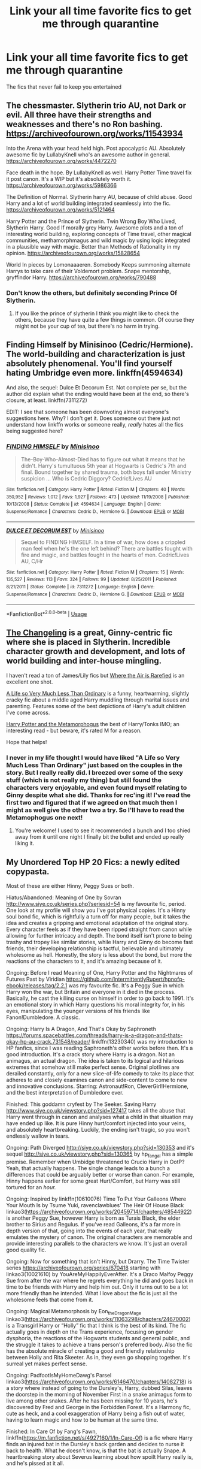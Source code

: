 #+TITLE: Link your all time favorite fics to get me through quarantine

* Link your all time favorite fics to get me through quarantine
:PROPERTIES:
:Author: Po_poy
:Score: 29
:DateUnix: 1587966115.0
:DateShort: 2020-Apr-27
:FlairText: Request
:END:
The fics that never fail to keep you entertained


** The chessmaster. Slytherin trio AU, not Dark or evil. All three have their strengths and weaknesses and there's no Ron bashing. [[https://archiveofourown.org/works/11543934]]

Into the Arena with your head held high. Post apocalyptic AU. Absolutely awesome fic by LullabyKnell who's an awesome author in general. [[https://archiveofourown.org/works/4472270]]

Face death in the hope. By LullabyKnell as well. Harry Potter Time travel fix it post canon. It's a WIP but it's absolutely worth it. [[https://archiveofourown.org/works/5986366]]

The Definition of Normal. Slytherin harry AU, because of child abuse. Good Harry and a lot of world building integrated seamlessly into the fic. [[https://archiveofourown.org/works/5121464]]

Harry Potter and the Prince of Slytherin. Twin Wrong Boy Who Lived, Slytherin Harry. Good If morally grey Harry. Awesome plots and a ton of interesting world building, exploring concepts of Time travel, other magical communities, methamorphmagus and wild magic by using logic integrated in a plausible way with magic. Better than Methods of Rationality in my opinion. [[https://archiveofourown.org/works/15828654]]

World In pieces by Lomonaaaeren. Somebody Keeps summoning alternate Harrys to take care of their Voldemort problem. Snape mentorship, gryffindor Harry. [[https://archiveofourown.org/works/790488]]
:PROPERTIES:
:Author: TaurielOfTheWoods
:Score: 3
:DateUnix: 1587984878.0
:DateShort: 2020-Apr-27
:END:

*** Don't know the others, but definitely seconding Prince Of Slytherin.
:PROPERTIES:
:Author: DarthGhengis
:Score: 6
:DateUnix: 1587992749.0
:DateShort: 2020-Apr-27
:END:

**** If you like the prince of slytherin I think you might like to check the others, because they have quite a few things in common. Of course they might not be your cup of tea, but there's no harm in trying.
:PROPERTIES:
:Author: TaurielOfTheWoods
:Score: 2
:DateUnix: 1587997070.0
:DateShort: 2020-Apr-27
:END:


** Finding Himself by Minisinoo (Cedric/Hermione). The world-building and characterization is just absolutely phenomenal. You'll find yourself hating Umbridge even more. linkffn(4594634)

And also, the sequel: Dulce Et Decorum Est. Not complete per se, but the author did explain what the ending would have been at the end, so there's closure, at least. linkffn(7311272)

EDIT: I see that someone has been downvoting almost everyone's suggestions here. Why? I don't get it. Does someone out there just not understand how linkffn works or someone really, /really/ hates all the fics being suggested here?
:PROPERTIES:
:Author: nefrmt
:Score: 4
:DateUnix: 1587984145.0
:DateShort: 2020-Apr-27
:END:

*** [[https://www.fanfiction.net/s/4594634/1/][*/FINDING HIMSELF/*]] by [[https://www.fanfiction.net/u/106720/Minisinoo][/Minisinoo/]]

#+begin_quote
  The-Boy-Who-Almost-Died has to figure out what it means that he didn't. Harry's tumultuous 5th year at Hogwarts is Cedric's 7th and final. Bound together by shared trauma, both boys fall under Ministry suspicion ... Who is Cedric Diggory? Cedric!Lives AU
#+end_quote

^{/Site/:} ^{fanfiction.net} ^{*|*} ^{/Category/:} ^{Harry} ^{Potter} ^{*|*} ^{/Rated/:} ^{Fiction} ^{M} ^{*|*} ^{/Chapters/:} ^{40} ^{*|*} ^{/Words/:} ^{350,952} ^{*|*} ^{/Reviews/:} ^{1,012} ^{*|*} ^{/Favs/:} ^{1,927} ^{*|*} ^{/Follows/:} ^{473} ^{*|*} ^{/Updated/:} ^{11/19/2008} ^{*|*} ^{/Published/:} ^{10/13/2008} ^{*|*} ^{/Status/:} ^{Complete} ^{*|*} ^{/id/:} ^{4594634} ^{*|*} ^{/Language/:} ^{English} ^{*|*} ^{/Genre/:} ^{Suspense/Romance} ^{*|*} ^{/Characters/:} ^{Cedric} ^{D.,} ^{Hermione} ^{G.} ^{*|*} ^{/Download/:} ^{[[http://www.ff2ebook.com/old/ffn-bot/index.php?id=4594634&source=ff&filetype=epub][EPUB]]} ^{or} ^{[[http://www.ff2ebook.com/old/ffn-bot/index.php?id=4594634&source=ff&filetype=mobi][MOBI]]}

--------------

[[https://www.fanfiction.net/s/7311272/1/][*/DULCE ET DECORUM EST/*]] by [[https://www.fanfiction.net/u/106720/Minisinoo][/Minisinoo/]]

#+begin_quote
  Sequel to FINDING HIMSELF. In a time of war, how does a crippled man feel when he's the one left behind? There are battles fought with fire and magic, and battles fought in the hearts of men. Cedric!Lives AU, C/Hr
#+end_quote

^{/Site/:} ^{fanfiction.net} ^{*|*} ^{/Category/:} ^{Harry} ^{Potter} ^{*|*} ^{/Rated/:} ^{Fiction} ^{M} ^{*|*} ^{/Chapters/:} ^{15} ^{*|*} ^{/Words/:} ^{135,527} ^{*|*} ^{/Reviews/:} ^{113} ^{*|*} ^{/Favs/:} ^{324} ^{*|*} ^{/Follows/:} ^{99} ^{*|*} ^{/Updated/:} ^{8/25/2011} ^{*|*} ^{/Published/:} ^{8/21/2011} ^{*|*} ^{/Status/:} ^{Complete} ^{*|*} ^{/id/:} ^{7311272} ^{*|*} ^{/Language/:} ^{English} ^{*|*} ^{/Genre/:} ^{Suspense/Romance} ^{*|*} ^{/Characters/:} ^{Cedric} ^{D.,} ^{Hermione} ^{G.} ^{*|*} ^{/Download/:} ^{[[http://www.ff2ebook.com/old/ffn-bot/index.php?id=7311272&source=ff&filetype=epub][EPUB]]} ^{or} ^{[[http://www.ff2ebook.com/old/ffn-bot/index.php?id=7311272&source=ff&filetype=mobi][MOBI]]}

--------------

*FanfictionBot*^{2.0.0-beta} | [[https://github.com/tusing/reddit-ffn-bot/wiki/Usage][Usage]]
:PROPERTIES:
:Author: FanfictionBot
:Score: 1
:DateUnix: 1587984159.0
:DateShort: 2020-Apr-27
:END:


** [[https://www.fanfiction.net/s/6919395/1/The-Changeling][The Changeling]] is a great, Ginny-centric fic where she is placed in Slytherin. Incredible character growth and development, and lots of world building and inter-house mingling.

I haven't read a ton of James/Lily fics but [[https://www.fanfiction.net/s/11530029/1/Where-the-Air-is-Rarefied][Where the Air is Rarefied]] is an excellent one shot.

[[https://archiveofourown.org/works/31644?view_adult=true][A Life so Very Much Less Than Ordinary]] is a funny, heartwarming, slightly cracky fic about a middle aged Harry muddling through marital issues and parenting. Features some of the best depictions of Harry's adult children I've come across.

[[https://archiveofourown.org/works/18196214/chapters/43042808][Harry Potter and the Metamorphogus]] the best of Harry/Tonks IMO; an interesting read - but beware, it's rated M for a reason.

Hope that helps!
:PROPERTIES:
:Author: benetgladwin
:Score: 5
:DateUnix: 1587967915.0
:DateShort: 2020-Apr-27
:END:

*** I never in my life thought I would have liked "A Life so Very Much Less Than Ordinary" just based on the couples in the story. But I really really did. I breezed over some of the sexy stuff (which is not really my thing) but still found the characters very enjoyable, and even found myself relating to Ginny despite what she did. Thanks for rec'ing it! I've read the first two and figured that if we agreed on that much then I might as well give the other two a try. So I'll have to read the Metamophogus one next!
:PROPERTIES:
:Author: mathandlunacy
:Score: 1
:DateUnix: 1588020752.0
:DateShort: 2020-Apr-28
:END:

**** You're welcome! I used to see it recommended a bunch and I too shied away from it until one night I finally bit the bullet and ended up really liking it.
:PROPERTIES:
:Author: benetgladwin
:Score: 1
:DateUnix: 1588021162.0
:DateShort: 2020-Apr-28
:END:


** My Unordered Top HP 20 Fics: a newly edited copypasta.

Most of these are either Hinny, Peggy Sues or both.

Hiatus/Abandoned: Meaning of One by Sovran [[http://www.siye.co.uk/series.php?seriesid=54]] is my favourite fic, period. One look at my profile will show you I've got physical copies. It's a Hinny soul bond fic, which is rightfully a turn off for many people, but it takes the idea and creates a gripping and emotional adaptation of the original story. Every character feels as if they have been ripped straight from canon while allowing for further intricacy and depth. The bond itself isn't prone to being trashy and tropey like similar stories, while Harry and Ginny do become fast friends, their developing relationship is tactful, believable and ultimately wholesome as hell. Honestly, the story is less about the bond, but more the reactions of the characters to it, and it's amazing because of it.

Ongoing: Before I read Meaning of One, Harry Potter and the Nightmares of Futures Past by Viridian [[https://github.com/IntermittentlyRupert/hpnofp-ebook/releases/tag/2.2.1]] was my favourite fic. It's a Peggy Sue in which Harry won the war, but Britain and everyone in it died in the process. Basically, he cast the killing curse on himself in order to go back to 1991. It's an emotional story in which Harry questions his moral integrity for, in his eyes, manipulating the younger versions of his friends like Fanon!Dumbledore. A classic.

Ongoing: Harry Is A Dragon, And That's Okay by Saphroneth [[https://forums.spacebattles.com/threads/harry-is-a-dragon-and-thats-okay-hp-au-crack.731548/reader/]] linkffn(13230340) was my introduction to HP fanfics, since I was reading Saphroneth's other works before then. It's a good introduction. It's a crack story where Harry is a dragon. Not an animagus, an actual dragon. The idea is taken to its logical and hilarious extremes that somehow still make perfect sense. Original plotlines are derailed constantly, only for a new slice-of-life comedy to take its place that adheres to and closely examines canon and side-content to come to new and innovative conclusions. Starring: Astronaut!Ron, CleverGirl!Hermione, and the best interpretation of Dumbledore ever.

Finished: This goddamn cryfest by The Seeker. Saving Harry [[http://www.siye.co.uk/viewstory.php?sid=127417]] takes all the abuse that Harry went through in canon and analyses what a child in that situation may have ended up like. It is pure Hinny hurt/comfort injected into your veins, and absolutely heartbreaking. Luckily, the ending isn't tragic, so you won't endlessly wallow in tears.

Ongoing: Path Diverged [[http://siye.co.uk/viewstory.php?sid=130353]] and it's sequel [[http://siye.co.uk/viewstory.php?sid=130365]] by hp_fangal has a simple premise. Remember when Umbidge threatened to Crucio Harry in OotP? Yeah, that actually happens. The single change leads to a bunch a differences that could be arguably better or worse than canon. For example, Hinny happens earlier for some great Hurt/Comfort, but Harry was still tortured for an /hour./

Ongoing: Inspired by linkffn(10610076) Time To Put Your Galleons Where Your Mouth Is by Tsume Yuki, ravenclawblues' The Heir Of House Black linkao3([[https://archiveofourown.org/works/20459714/chapters/48544922]]) is another Peggy Sue, however Harry is born as Turais Black, the elder brother to Sirius and Regulus. If you've read Galleons, it's a far more in depth version of that, going into the events of each year, that really emulates the mystery of canon. The original characters are memorable and provide interesting parallels to the characters we know. It's just an overall good quality fic.

Ongoing: Now for something that isn't Hinny, but Drarry. The Time Twister series [[https://archiveofourown.org/series/670418]] starting with linkao3(10021610) by YouAreMyHappilyEverAfter. It's a Draco Malfoy Peggy Sue from after the war where he regrets everything he did and goes back in time to be friends with Harry and help him out. Only it turns out to be a lot more friendly than he intended. What I love about the fic is just all the wholesome feels that come from it.

Ongoing: Magical Metamorphosis by Eon_the_Dragon_Mage linkao3([[https://archiveofourown.org/works/11063298/chapters/24670002]]) is a Transgirl Harry or “Holly” fic that I think is the best of its kind. The fic actually goes in depth on the Trans experience, focusing on gender dysphoria, the reactions of the Hogwarts students and general public, and the struggle it takes to achieve a trans person's preferred body. Also the fic has the absolute miracle of creating a good and friendly relationship between Holly and Rita Skeeter. As in, they even go shopping together. It's surreal yet makes perfect sense.

Ongoing: PadfootIsMyHomeDawg's Parsel linkao3([[https://archiveofourown.org/works/6146470/chapters/14082718]]) is a story where instead of going to the Dursley's, Harry, dubbed Silas, leaves the doorstep in the morning of November First in a snake animagus form to live among other snakes. After he has been missing for 10 years, he's discovered by Fred and George in the Forbidden Forest. It's a Harmony fic, cute as heck, and a cool exaggeration of Harry being a fish out of water, having to learn magic and how to be human at the same time.

Finished: In Care Of by Fang's Fawn, linkffn([[https://m.fanfiction.net/s/4927160/1/In-Care-Of]]) is a fic where Harry finds an injured bat in the Dursley's back garden and decides to nurse it back to health. What he doesn't know, is that the bat is actually Snape. A heartbreaking story about Severus learning about how spoilt Harry really is, and he's pissed at it all.

Abandoned: I love the concept of Forced Maturity by pseudonym. [[http://www.siye.co.uk/viewstory.php?sid=127442]] It's a post-Half-Blood Prince Harry Peggy Sue, but the twist is that Harry loses all his memories of the future. So he's got all of 16-year-old Harry's magical abilities, muscle memory, and emotional associations, with no explanation as to why he has any of them. There are a few things I take issue with, like the whole age line thing for instance. I mostly love it for the idea which has plenty more room for exploration, and because I'm Hinny trash.

Finished: That Which Holds The Image by RubbishRobots linkffn([[https://m.fanfiction.net/s/7156582/1/]]) is the only crossover in this list, that being with Doctor Who. That being said, you don't need to know a thing about Doctor Who to enjoy this story. Essentially, one of the most powerful monsters from that show is Harry's boggart, and the monster has some unique attributes that make them immune to the Ridikkulus spell. Honestly, the less you know, the better. Enjoy the thrills!

Finished: Seventh Horcrux by Emerald Ashes linkffn([[https://m.fanfiction.net/s/10677106/1/]]) is a classic comedy fic. Instead of the main character being Harry, it's the part of Voldemort that became the Scarcrux. Hilarity ensues because Harry's insane, but not evil.

Finished(sort of): Like A Red Headed Stepchild by mugglesftw linkffn([[https://m.fanfiction.net/s/12382425/1/]]) Harry has red hair, and so is mistaken for a Weasley. They don't mind, and in fact, they adopt him. A classic crack fic, that's basically a fever dream crafted by Fred and George, and McGonagall is close to having an aneurysm.

Hiatus/Abandoned: Three's the Charm by MissCHSparkles linkffn([[https://m.fanfiction.net/s/8326928/1/]]) is another Peggy Sue, but with the Golden Trio. What I think this fic does best is its characterisation of a Post-DH Ron, who has made a bunch of mistakes and wants to rectify them. And honestly, it's just nice to see how far the kids have come and just /wreck/ canon.

Ongoing: A Dramatic Reading by White_Squirrel linkao3([[https://archiveofourown.org/works/14041326]]) and it's sequel by Shrikanth1808 linkao3([[https://archiveofourown.org/works/14082594]]) is tagged as a “reverse parody,” in which it takes the premise of Umbridge finding and reading out loud to Hogwarts the entire Harry Potter series by J.K. Rowling, and attempts to takes it seriously. There are a bunch of fics out there like it, but this is by far the best executed.

Ongoing: Strange Visitors From Another Century by Izzyaro linkffn([[https://m.fanfiction.net/s/8550820/1/]]) In an accident in the DoM's Time Room when their trying to rescue Sirius, Harry, Ron, and Hermione end up stranded during the time of the Hogwarts Founders. Salazar doesn't have a good time when he learns what the future thinks of him. They learn that there have always been and will always be Dark Lords. The version of the Founders in this fic is my official headcanon.

Ongoing: The Perils of Innocence by avidbeader linkffn([[https://m.fanfiction.net/s/8429437/1/]]) is a fic where Harry, and then eventually Hermione and Dean all either live at or become a common visitor of a Muggle facility for disadvantaged kids. Only for both the doctors and the kids to realise they can do magic. McGonagall doesn't know what she's in for when she arrives with letters.

Abandoned: Second Chances by Mara Rome linkffn([[https://m.fanfiction.net/s/4564794/1/]]) is the only traditional Severitus fic I can say I've completely enjoyed so far. Harry and Snape aren't related in any way, thank god, and it has all the things I love so much in hurt/comfort fics. It's set in the summer between GoF and OotP, and it all starts off when Harry uses a glamour charm when he gets checked on by Arthur. Cue warning from Ministry, Snape wants to catch the brat red-handed, only to find very familiar bruises.

Finished: Luna Lovegood and the Dark Lord's Diary by The madness in me linkffn([[https://m.fanfiction.net/s/12407442/1/]]) in which Luna steals Ginny's diary and become friends with. Naturally, Tom hates every minute of it, and it's great. Not only is it funny to see the lord of evil just BSoD at all of the Luna he has to deal with, but it also has a really heartwarming ending.
:PROPERTIES:
:Author: FavChanger
:Score: 3
:DateUnix: 1587987279.0
:DateShort: 2020-Apr-27
:END:

*** [[https://archiveofourown.org/works/20459714][*/The Heir of the House of Black/*]] by [[https://www.archiveofourown.org/users/ravenclaw_blues/pseuds/ravenclawblues][/ravenclawblues (ravenclaw_blues)/]]

#+begin_quote
  It was the year 2003 and Wizarding Britain was finally starting to heal from the wounds of the Second Wizarding War. However, a growing number of Dark wizarding activities across Europe and political impasse in the Wizengamot threatened to destroy the fragile society once and for all. But who was the enemy? Was it just the remnant supporters of Voldemort or was it the rise of a new Dark Lord? 23-year-old Deputy Head Auror Harry Potter tried to get to the bottom of this mystery but there was simply not enough time. There was simply nothing he could do to save the world at this point... Unless he could go back in time and stem the tides... This is a journey of family, of friendship, of self-discovery, and, as always with Harry Potter, a healthy dose of world-saving.(Master of Death Harry Potter/ Rebirth/ Time Travel Fix-It/ Marauders Era)Weekly to biweekly updates on Fridays. Inspired by Tsume Yuki's "Time to Put Your Galleons Where Your Mouth Is" and with her expressed permission, this is the author's fiction re-imagined.Link: [https://www.fanfiction.net/s/10610076/1/Time-to-Put-Your-Galleons-Where-Your-Mouth-Is]
#+end_quote

^{/Site/:} ^{Archive} ^{of} ^{Our} ^{Own} ^{*|*} ^{/Fandom/:} ^{Harry} ^{Potter} ^{-} ^{J.} ^{K.} ^{Rowling} ^{*|*} ^{/Published/:} ^{2019-08-31} ^{*|*} ^{/Updated/:} ^{2020-04-01} ^{*|*} ^{/Words/:} ^{297039} ^{*|*} ^{/Chapters/:} ^{39/?} ^{*|*} ^{/Comments/:} ^{1072} ^{*|*} ^{/Kudos/:} ^{2693} ^{*|*} ^{/Bookmarks/:} ^{672} ^{*|*} ^{/Hits/:} ^{61370} ^{*|*} ^{/ID/:} ^{20459714} ^{*|*} ^{/Download/:} ^{[[https://archiveofourown.org/downloads/20459714/The%20Heir%20of%20the%20House%20of.epub?updated_at=1586169914][EPUB]]} ^{or} ^{[[https://archiveofourown.org/downloads/20459714/The%20Heir%20of%20the%20House%20of.mobi?updated_at=1586169914][MOBI]]}

--------------

[[https://archiveofourown.org/works/10021610][*/Draco Malfoy and the Resurrection Stone/*]] by [[https://www.archiveofourown.org/users/YouAreMyHappilyEverAfter/pseuds/YouAreMyHappilyEverAfter/users/ChunyuPink/pseuds/ChunyuPink][/YouAreMyHappilyEverAfterChunyuPink/]]

#+begin_quote
  This is it. This is the end of it all.Draco Lucius Malfoy has survived the Second Wizarding War and has been miraculously kept from going to Azkaban. The Aurors have his wand while he's on parole, but at least he's a free man. Free to do whatever he wants, including go to Diagon Alley where people shun him at best and throw curses and slurs at worst.Draco made the wrong decisions. He doesn't belong in this world anymore, this world he helped to create. When he finds a way to go back to when it all began, he realizes this isn't the end.This is just the beginning.UPDATE : Vietnamese translation now available!! Thank you, ChunyuPink!!!
#+end_quote

^{/Site/:} ^{Archive} ^{of} ^{Our} ^{Own} ^{*|*} ^{/Fandom/:} ^{Harry} ^{Potter} ^{-} ^{J.} ^{K.} ^{Rowling} ^{*|*} ^{/Published/:} ^{2017-02-28} ^{*|*} ^{/Completed/:} ^{2017-07-05} ^{*|*} ^{/Words/:} ^{96870} ^{*|*} ^{/Chapters/:} ^{22/22} ^{*|*} ^{/Comments/:} ^{290} ^{*|*} ^{/Kudos/:} ^{1971} ^{*|*} ^{/Bookmarks/:} ^{306} ^{*|*} ^{/Hits/:} ^{44410} ^{*|*} ^{/ID/:} ^{10021610} ^{*|*} ^{/Download/:} ^{[[https://archiveofourown.org/downloads/10021610/Draco%20Malfoy%20and%20the.epub?updated_at=1549689871][EPUB]]} ^{or} ^{[[https://archiveofourown.org/downloads/10021610/Draco%20Malfoy%20and%20the.mobi?updated_at=1549689871][MOBI]]}

--------------

[[https://archiveofourown.org/works/11063298][*/Magical Metamorphosis/*]] by [[https://www.archiveofourown.org/users/Eon_the_Dragon_Mage/pseuds/Eon_the_Dragon_Mage][/Eon_the_Dragon_Mage/]]

#+begin_quote
  Concerned when Hermione sleeps late, Harry decides to check on her and climbs the Gryffindor Girls' Stairs. This begins a journey of self-exploration and transition for Harry as she blossoms into her true self. Transgender Characters. Trans Girl!Harry Potter.
#+end_quote

^{/Site/:} ^{Archive} ^{of} ^{Our} ^{Own} ^{*|*} ^{/Fandom/:} ^{Harry} ^{Potter} ^{-} ^{J.} ^{K.} ^{Rowling} ^{*|*} ^{/Published/:} ^{2017-06-01} ^{*|*} ^{/Updated/:} ^{2019-09-30} ^{*|*} ^{/Words/:} ^{159815} ^{*|*} ^{/Chapters/:} ^{17/?} ^{*|*} ^{/Comments/:} ^{658} ^{*|*} ^{/Kudos/:} ^{1601} ^{*|*} ^{/Bookmarks/:} ^{399} ^{*|*} ^{/Hits/:} ^{32921} ^{*|*} ^{/ID/:} ^{11063298} ^{*|*} ^{/Download/:} ^{[[https://archiveofourown.org/downloads/11063298/Magical%20Metamorphosis.epub?updated_at=1575518381][EPUB]]} ^{or} ^{[[https://archiveofourown.org/downloads/11063298/Magical%20Metamorphosis.mobi?updated_at=1575518381][MOBI]]}

--------------

[[https://archiveofourown.org/works/6146470][*/Parsel/*]] by [[https://www.archiveofourown.org/users/PadfootIsMyHomeDawg/pseuds/PadfootIsMyHomeDawg][/PadfootIsMyHomeDawg/]]

#+begin_quote
  To escape the cold night on November 1, 1981, little Harry Potter's accidental magic kicks in, and he manages to turn himself into a snake and slither away before his aunt can find him in the morning. Raised by snakes, he forgets that he is actually a boy...and then one day he accidentally wanders into a place known by humans as the "Forbidden Forest".
#+end_quote

^{/Site/:} ^{Archive} ^{of} ^{Our} ^{Own} ^{*|*} ^{/Fandom/:} ^{Harry} ^{Potter} ^{-} ^{J.} ^{K.} ^{Rowling} ^{*|*} ^{/Published/:} ^{2015-11-28} ^{*|*} ^{/Updated/:} ^{2019-01-19} ^{*|*} ^{/Words/:} ^{167036} ^{*|*} ^{/Chapters/:} ^{33/?} ^{*|*} ^{/Comments/:} ^{212} ^{*|*} ^{/Kudos/:} ^{1114} ^{*|*} ^{/Bookmarks/:} ^{333} ^{*|*} ^{/Hits/:} ^{28270} ^{*|*} ^{/ID/:} ^{6146470} ^{*|*} ^{/Download/:} ^{[[https://archiveofourown.org/downloads/6146470/Parsel.epub?updated_at=1548014766][EPUB]]} ^{or} ^{[[https://archiveofourown.org/downloads/6146470/Parsel.mobi?updated_at=1548014766][MOBI]]}

--------------

[[https://archiveofourown.org/works/14041326][*/A Dramatic Reading/*]] by [[https://www.archiveofourown.org/users/White_Squirrel/pseuds/White_Squirrel][/White_Squirrel/]]

#+begin_quote
  Umbridge finds seven books about Harry Potter from another dimension in the Room of Requirement and decides to read them aloud to the school in an ill-advised attempt to discredit Dumbledore. Hilarity ensues. Features an actual plot, realistic reactions, decent pacing, *and minimal quotations*.
#+end_quote

^{/Site/:} ^{Archive} ^{of} ^{Our} ^{Own} ^{*|*} ^{/Fandom/:} ^{Harry} ^{Potter} ^{-} ^{J.} ^{K.} ^{Rowling} ^{*|*} ^{/Published/:} ^{2018-03-21} ^{*|*} ^{/Completed/:} ^{2018-03-22} ^{*|*} ^{/Words/:} ^{53352} ^{*|*} ^{/Chapters/:} ^{17/17} ^{*|*} ^{/Comments/:} ^{71} ^{*|*} ^{/Kudos/:} ^{929} ^{*|*} ^{/Bookmarks/:} ^{162} ^{*|*} ^{/Hits/:} ^{15340} ^{*|*} ^{/ID/:} ^{14041326} ^{*|*} ^{/Download/:} ^{[[https://archiveofourown.org/downloads/14041326/A%20Dramatic%20Reading.epub?updated_at=1575806307][EPUB]]} ^{or} ^{[[https://archiveofourown.org/downloads/14041326/A%20Dramatic%20Reading.mobi?updated_at=1575806307][MOBI]]}

--------------

[[https://archiveofourown.org/works/14082594][*/A Sensational Story/*]] by [[https://www.archiveofourown.org/users/Srikanth1808/pseuds/Srikanth1808/users/White_Squirrel/pseuds/White_Squirrel][/Srikanth1808White_Squirrel/]]

#+begin_quote
  The sequel to "A Dramatic Reading" by White Squirrel - join Hogwarts and invited Ministry guests as they continue with a public reading of "Harry Potter and the Chamber of Secrets", by J.K. Rowling. Features an actual plot, realistic reactions, decent pacing, *minimal quotations*, and White Squirrel's permission.
#+end_quote

^{/Site/:} ^{Archive} ^{of} ^{Our} ^{Own} ^{*|*} ^{/Fandom/:} ^{Harry} ^{Potter} ^{-} ^{J.} ^{K.} ^{Rowling} ^{*|*} ^{/Published/:} ^{2018-03-24} ^{*|*} ^{/Updated/:} ^{2019-06-04} ^{*|*} ^{/Words/:} ^{18403} ^{*|*} ^{/Chapters/:} ^{6/18} ^{*|*} ^{/Comments/:} ^{93} ^{*|*} ^{/Kudos/:} ^{791} ^{*|*} ^{/Bookmarks/:} ^{207} ^{*|*} ^{/Hits/:} ^{11679} ^{*|*} ^{/ID/:} ^{14082594} ^{*|*} ^{/Download/:} ^{[[https://archiveofourown.org/downloads/14082594/A%20Sensational%20Story.epub?updated_at=1559654846][EPUB]]} ^{or} ^{[[https://archiveofourown.org/downloads/14082594/A%20Sensational%20Story.mobi?updated_at=1559654846][MOBI]]}

--------------

*FanfictionBot*^{2.0.0-beta} | [[https://github.com/tusing/reddit-ffn-bot/wiki/Usage][Usage]]
:PROPERTIES:
:Author: FanfictionBot
:Score: 1
:DateUnix: 1587987307.0
:DateShort: 2020-Apr-27
:END:


*** [[https://www.fanfiction.net/s/13230340/1/][*/Harry Is A Dragon, And That's Okay/*]] by [[https://www.fanfiction.net/u/2996114/Saphroneth][/Saphroneth/]]

#+begin_quote
  Harry Potter is a dragon. He's been a dragon for several years, and frankly he's quite used to the idea - after all, in his experience nobody ever comments about it, so presumably it's just what happens sometimes. Magic, though, THAT is something entirely new. Comedy fic, leading on from the consequences of one... admittedly quite large... change. Cover art by amalgamzaku.
#+end_quote

^{/Site/:} ^{fanfiction.net} ^{*|*} ^{/Category/:} ^{Harry} ^{Potter} ^{*|*} ^{/Rated/:} ^{Fiction} ^{T} ^{*|*} ^{/Chapters/:} ^{69} ^{*|*} ^{/Words/:} ^{443,092} ^{*|*} ^{/Reviews/:} ^{1,861} ^{*|*} ^{/Favs/:} ^{3,198} ^{*|*} ^{/Follows/:} ^{3,753} ^{*|*} ^{/Updated/:} ^{4/24} ^{*|*} ^{/Published/:} ^{3/10/2019} ^{*|*} ^{/id/:} ^{13230340} ^{*|*} ^{/Language/:} ^{English} ^{*|*} ^{/Genre/:} ^{Humor/Adventure} ^{*|*} ^{/Characters/:} ^{Harry} ^{P.} ^{*|*} ^{/Download/:} ^{[[http://www.ff2ebook.com/old/ffn-bot/index.php?id=13230340&source=ff&filetype=epub][EPUB]]} ^{or} ^{[[http://www.ff2ebook.com/old/ffn-bot/index.php?id=13230340&source=ff&filetype=mobi][MOBI]]}

--------------

[[https://www.fanfiction.net/s/10610076/1/][*/Time to Put Your Galleons Where Your Mouth Is/*]] by [[https://www.fanfiction.net/u/2221413/Tsume-Yuki][/Tsume Yuki/]]

#+begin_quote
  Harry had never been able to comprehend a sibling relationship before, but he always thought he'd be great at it. Until, as Master of Death, he's reborn one Turais Rigel Black, older brother to Sirius and Regulus. (Rebirth/time travel and Master of Death Harry)
#+end_quote

^{/Site/:} ^{fanfiction.net} ^{*|*} ^{/Category/:} ^{Harry} ^{Potter} ^{*|*} ^{/Rated/:} ^{Fiction} ^{T} ^{*|*} ^{/Chapters/:} ^{21} ^{*|*} ^{/Words/:} ^{46,303} ^{*|*} ^{/Reviews/:} ^{3,032} ^{*|*} ^{/Favs/:} ^{19,474} ^{*|*} ^{/Follows/:} ^{7,471} ^{*|*} ^{/Updated/:} ^{1/14/2015} ^{*|*} ^{/Published/:} ^{8/11/2014} ^{*|*} ^{/Status/:} ^{Complete} ^{*|*} ^{/id/:} ^{10610076} ^{*|*} ^{/Language/:} ^{English} ^{*|*} ^{/Genre/:} ^{Family/Adventure} ^{*|*} ^{/Characters/:} ^{Harry} ^{P.,} ^{Sirius} ^{B.,} ^{Regulus} ^{B.,} ^{Walburga} ^{B.} ^{*|*} ^{/Download/:} ^{[[http://www.ff2ebook.com/old/ffn-bot/index.php?id=10610076&source=ff&filetype=epub][EPUB]]} ^{or} ^{[[http://www.ff2ebook.com/old/ffn-bot/index.php?id=10610076&source=ff&filetype=mobi][MOBI]]}

--------------

[[https://www.fanfiction.net/s/4927160/1/][*/In Care Of/*]] by [[https://www.fanfiction.net/u/1836175/Fang-s-Fawn][/Fang's Fawn/]]

#+begin_quote
  During the summer before sixth year, Harry finds an injured bat in the garden and decides to try to heal it...and an unwilling Snape learns just what kind of a person Harry Potter really is. No slash.
#+end_quote

^{/Site/:} ^{fanfiction.net} ^{*|*} ^{/Category/:} ^{Harry} ^{Potter} ^{*|*} ^{/Rated/:} ^{Fiction} ^{T} ^{*|*} ^{/Chapters/:} ^{16} ^{*|*} ^{/Words/:} ^{47,029} ^{*|*} ^{/Reviews/:} ^{2,128} ^{*|*} ^{/Favs/:} ^{10,762} ^{*|*} ^{/Follows/:} ^{3,724} ^{*|*} ^{/Updated/:} ^{2/3/2015} ^{*|*} ^{/Published/:} ^{3/16/2009} ^{*|*} ^{/Status/:} ^{Complete} ^{*|*} ^{/id/:} ^{4927160} ^{*|*} ^{/Language/:} ^{English} ^{*|*} ^{/Genre/:} ^{Hurt/Comfort/Drama} ^{*|*} ^{/Characters/:} ^{Harry} ^{P.,} ^{Severus} ^{S.} ^{*|*} ^{/Download/:} ^{[[http://www.ff2ebook.com/old/ffn-bot/index.php?id=4927160&source=ff&filetype=epub][EPUB]]} ^{or} ^{[[http://www.ff2ebook.com/old/ffn-bot/index.php?id=4927160&source=ff&filetype=mobi][MOBI]]}

--------------

[[https://www.fanfiction.net/s/7156582/1/][*/That Which Holds The Image/*]] by [[https://www.fanfiction.net/u/1981006/RubbishRobots][/RubbishRobots/]]

#+begin_quote
  Harry Potter faces a boggart that doesn't turn into a Dementor or even Voldermort, but into a horror from his childhood. Now the boggart isn't even a boggart anymore. There's no imitation. That which holds the image of an Angel, becomes itself an Angel.
#+end_quote

^{/Site/:} ^{fanfiction.net} ^{*|*} ^{/Category/:} ^{Doctor} ^{Who} ^{+} ^{Harry} ^{Potter} ^{Crossover} ^{*|*} ^{/Rated/:} ^{Fiction} ^{K+} ^{*|*} ^{/Chapters/:} ^{9} ^{*|*} ^{/Words/:} ^{40,036} ^{*|*} ^{/Reviews/:} ^{1,200} ^{*|*} ^{/Favs/:} ^{3,385} ^{*|*} ^{/Follows/:} ^{1,640} ^{*|*} ^{/Updated/:} ^{4/14/2013} ^{*|*} ^{/Published/:} ^{7/7/2011} ^{*|*} ^{/Status/:} ^{Complete} ^{*|*} ^{/id/:} ^{7156582} ^{*|*} ^{/Language/:} ^{English} ^{*|*} ^{/Genre/:} ^{Adventure/Horror} ^{*|*} ^{/Characters/:} ^{11th} ^{Doctor,} ^{Harry} ^{P.} ^{*|*} ^{/Download/:} ^{[[http://www.ff2ebook.com/old/ffn-bot/index.php?id=7156582&source=ff&filetype=epub][EPUB]]} ^{or} ^{[[http://www.ff2ebook.com/old/ffn-bot/index.php?id=7156582&source=ff&filetype=mobi][MOBI]]}

--------------

[[https://www.fanfiction.net/s/10677106/1/][*/Seventh Horcrux/*]] by [[https://www.fanfiction.net/u/4112736/Emerald-Ashes][/Emerald Ashes/]]

#+begin_quote
  The presence of a foreign soul may have unexpected side effects on a growing child. I am Lord Volde...Harry Potter. I'm Harry Potter. In which Harry is insane, Hermione is a Dark Lady-in-training, Ginny is a minion, and Ron is confused.
#+end_quote

^{/Site/:} ^{fanfiction.net} ^{*|*} ^{/Category/:} ^{Harry} ^{Potter} ^{*|*} ^{/Rated/:} ^{Fiction} ^{T} ^{*|*} ^{/Chapters/:} ^{21} ^{*|*} ^{/Words/:} ^{104,212} ^{*|*} ^{/Reviews/:} ^{1,637} ^{*|*} ^{/Favs/:} ^{8,442} ^{*|*} ^{/Follows/:} ^{3,968} ^{*|*} ^{/Updated/:} ^{2/3/2015} ^{*|*} ^{/Published/:} ^{9/7/2014} ^{*|*} ^{/Status/:} ^{Complete} ^{*|*} ^{/id/:} ^{10677106} ^{*|*} ^{/Language/:} ^{English} ^{*|*} ^{/Genre/:} ^{Humor/Parody} ^{*|*} ^{/Characters/:} ^{Harry} ^{P.} ^{*|*} ^{/Download/:} ^{[[http://www.ff2ebook.com/old/ffn-bot/index.php?id=10677106&source=ff&filetype=epub][EPUB]]} ^{or} ^{[[http://www.ff2ebook.com/old/ffn-bot/index.php?id=10677106&source=ff&filetype=mobi][MOBI]]}

--------------

[[https://www.fanfiction.net/s/12382425/1/][*/Like a Red Headed Stepchild/*]] by [[https://www.fanfiction.net/u/4497458/mugglesftw][/mugglesftw/]]

#+begin_quote
  Harry Potter was born with red hair, but the Dursley's always treated him like the proverbial red-headed stepchild. Once he enters the wizarding world however, everyone assumes he's just another Weasley. To Harry's surprise, the Weasleys don't seem to mind. Now written by Gilderoy Lockhart, against everyone's better judgement.
#+end_quote

^{/Site/:} ^{fanfiction.net} ^{*|*} ^{/Category/:} ^{Harry} ^{Potter} ^{*|*} ^{/Rated/:} ^{Fiction} ^{T} ^{*|*} ^{/Chapters/:} ^{40} ^{*|*} ^{/Words/:} ^{186,112} ^{*|*} ^{/Reviews/:} ^{1,903} ^{*|*} ^{/Favs/:} ^{2,878} ^{*|*} ^{/Follows/:} ^{2,707} ^{*|*} ^{/Updated/:} ^{4/8/2018} ^{*|*} ^{/Published/:} ^{2/25/2017} ^{*|*} ^{/id/:} ^{12382425} ^{*|*} ^{/Language/:} ^{English} ^{*|*} ^{/Genre/:} ^{Family/Humor} ^{*|*} ^{/Characters/:} ^{Harry} ^{P.,} ^{Ron} ^{W.,} ^{Percy} ^{W.,} ^{Fred} ^{W.} ^{*|*} ^{/Download/:} ^{[[http://www.ff2ebook.com/old/ffn-bot/index.php?id=12382425&source=ff&filetype=epub][EPUB]]} ^{or} ^{[[http://www.ff2ebook.com/old/ffn-bot/index.php?id=12382425&source=ff&filetype=mobi][MOBI]]}

--------------

[[https://www.fanfiction.net/s/8326928/1/][*/Three's The Charm/*]] by [[https://www.fanfiction.net/u/2016918/MissCHSparkles][/MissCHSparkles/]]

#+begin_quote
  Time Travel. It's the end of the Battle of Hogwarts but the price has been high. The Golden Trio dearly wished that they could have done more to save lives and fate decides to grant their wish. Follow them as they redo their years at Hogwarts, starting from First year and work to make a difference in the wizarding world. All while trying to keep their true selves a secret.
#+end_quote

^{/Site/:} ^{fanfiction.net} ^{*|*} ^{/Category/:} ^{Harry} ^{Potter} ^{*|*} ^{/Rated/:} ^{Fiction} ^{T} ^{*|*} ^{/Chapters/:} ^{35} ^{*|*} ^{/Words/:} ^{144,551} ^{*|*} ^{/Reviews/:} ^{3,410} ^{*|*} ^{/Favs/:} ^{6,393} ^{*|*} ^{/Follows/:} ^{8,108} ^{*|*} ^{/Updated/:} ^{6/7/2018} ^{*|*} ^{/Published/:} ^{7/16/2012} ^{*|*} ^{/id/:} ^{8326928} ^{*|*} ^{/Language/:} ^{English} ^{*|*} ^{/Genre/:} ^{Adventure/Hurt/Comfort} ^{*|*} ^{/Characters/:} ^{Harry} ^{P.,} ^{Ron} ^{W.,} ^{Hermione} ^{G.} ^{*|*} ^{/Download/:} ^{[[http://www.ff2ebook.com/old/ffn-bot/index.php?id=8326928&source=ff&filetype=epub][EPUB]]} ^{or} ^{[[http://www.ff2ebook.com/old/ffn-bot/index.php?id=8326928&source=ff&filetype=mobi][MOBI]]}

--------------

*FanfictionBot*^{2.0.0-beta} | [[https://github.com/tusing/reddit-ffn-bot/wiki/Usage][Usage]]
:PROPERTIES:
:Author: FanfictionBot
:Score: 1
:DateUnix: 1587987321.0
:DateShort: 2020-Apr-27
:END:


*** [[https://www.fanfiction.net/s/8550820/1/][*/Strange Visitors From Another Century/*]] by [[https://www.fanfiction.net/u/2740971/Izzyaro][/Izzyaro/]]

#+begin_quote
  The destruction of the time turners in the Department of Mysteries throws Harry, Ron and Hermione a thousand years into the past. There they meet the Founders of Hogwarts, who are not at all pleased about what has happened to their school. They decide that something must be done.
#+end_quote

^{/Site/:} ^{fanfiction.net} ^{*|*} ^{/Category/:} ^{Harry} ^{Potter} ^{*|*} ^{/Rated/:} ^{Fiction} ^{T} ^{*|*} ^{/Chapters/:} ^{28} ^{*|*} ^{/Words/:} ^{259,140} ^{*|*} ^{/Reviews/:} ^{2,722} ^{*|*} ^{/Favs/:} ^{5,765} ^{*|*} ^{/Follows/:} ^{6,957} ^{*|*} ^{/Updated/:} ^{2/15} ^{*|*} ^{/Published/:} ^{9/23/2012} ^{*|*} ^{/id/:} ^{8550820} ^{*|*} ^{/Language/:} ^{English} ^{*|*} ^{/Genre/:} ^{Friendship/Adventure} ^{*|*} ^{/Characters/:} ^{Harry} ^{P.,} ^{Ron} ^{W.,} ^{Hermione} ^{G.,} ^{Salazar} ^{S.} ^{*|*} ^{/Download/:} ^{[[http://www.ff2ebook.com/old/ffn-bot/index.php?id=8550820&source=ff&filetype=epub][EPUB]]} ^{or} ^{[[http://www.ff2ebook.com/old/ffn-bot/index.php?id=8550820&source=ff&filetype=mobi][MOBI]]}

--------------

[[https://www.fanfiction.net/s/8429437/1/][*/The Perils of Innocence/*]] by [[https://www.fanfiction.net/u/901792/avidbeader][/avidbeader/]]

#+begin_quote
  AU. In an institute to help children with psychological issues, a child is abandoned by his guardians because he does extraordinary things. Rather than fear him, the doctors work to help him try to control this ability. They discover other children with these incredible powers. And then odd letters arrive one summer day. Rating will probably go up later. Eventual H/Hr.
#+end_quote

^{/Site/:} ^{fanfiction.net} ^{*|*} ^{/Category/:} ^{Harry} ^{Potter} ^{*|*} ^{/Rated/:} ^{Fiction} ^{K} ^{*|*} ^{/Chapters/:} ^{34} ^{*|*} ^{/Words/:} ^{101,526} ^{*|*} ^{/Reviews/:} ^{3,665} ^{*|*} ^{/Favs/:} ^{6,801} ^{*|*} ^{/Follows/:} ^{8,955} ^{*|*} ^{/Updated/:} ^{4/6} ^{*|*} ^{/Published/:} ^{8/14/2012} ^{*|*} ^{/id/:} ^{8429437} ^{*|*} ^{/Language/:} ^{English} ^{*|*} ^{/Genre/:} ^{Drama} ^{*|*} ^{/Characters/:} ^{Harry} ^{P.,} ^{Hermione} ^{G.} ^{*|*} ^{/Download/:} ^{[[http://www.ff2ebook.com/old/ffn-bot/index.php?id=8429437&source=ff&filetype=epub][EPUB]]} ^{or} ^{[[http://www.ff2ebook.com/old/ffn-bot/index.php?id=8429437&source=ff&filetype=mobi][MOBI]]}

--------------

[[https://www.fanfiction.net/s/4564794/1/][*/Second Chances/*]] by [[https://www.fanfiction.net/u/1663053/Mara-Rome][/Mara Rome/]]

#+begin_quote
  A mentor fic: When Snape discovers Harry is abused by the Dursley's, he is forced to teach Harry for the summer after the tri-wizard tournament. Will they eventually find the family they never had? No slash and Harry will never be Snape's biological son.
#+end_quote

^{/Site/:} ^{fanfiction.net} ^{*|*} ^{/Category/:} ^{Harry} ^{Potter} ^{*|*} ^{/Rated/:} ^{Fiction} ^{T} ^{*|*} ^{/Chapters/:} ^{46} ^{*|*} ^{/Words/:} ^{226,813} ^{*|*} ^{/Reviews/:} ^{3,098} ^{*|*} ^{/Favs/:} ^{3,140} ^{*|*} ^{/Follows/:} ^{3,107} ^{*|*} ^{/Updated/:} ^{1/8/2012} ^{*|*} ^{/Published/:} ^{9/28/2008} ^{*|*} ^{/id/:} ^{4564794} ^{*|*} ^{/Language/:} ^{English} ^{*|*} ^{/Genre/:} ^{Hurt/Comfort/Family} ^{*|*} ^{/Characters/:} ^{Severus} ^{S.,} ^{Harry} ^{P.} ^{*|*} ^{/Download/:} ^{[[http://www.ff2ebook.com/old/ffn-bot/index.php?id=4564794&source=ff&filetype=epub][EPUB]]} ^{or} ^{[[http://www.ff2ebook.com/old/ffn-bot/index.php?id=4564794&source=ff&filetype=mobi][MOBI]]}

--------------

[[https://www.fanfiction.net/s/12407442/1/][*/Luna Lovegood and the Dark Lord's Diary/*]] by [[https://www.fanfiction.net/u/6415261/The-madness-in-me][/The madness in me/]]

#+begin_quote
  Tom Riddle's plans fall through when Ginny Weasley loses his diary shortly after starting her first year and it is found by one Luna Lovegood. A series of bizarre conversations follow. Luna? - Yes Tom? - I've been giving this a lot of thought...and I believe you may be insane. (Not crack. I repeat, not crack ! Plot takes a few chapters to appear but it's there)
#+end_quote

^{/Site/:} ^{fanfiction.net} ^{*|*} ^{/Category/:} ^{Harry} ^{Potter} ^{*|*} ^{/Rated/:} ^{Fiction} ^{K} ^{*|*} ^{/Chapters/:} ^{100} ^{*|*} ^{/Words/:} ^{72,169} ^{*|*} ^{/Reviews/:} ^{3,946} ^{*|*} ^{/Favs/:} ^{3,526} ^{*|*} ^{/Follows/:} ^{3,400} ^{*|*} ^{/Updated/:} ^{8/21/2019} ^{*|*} ^{/Published/:} ^{3/16/2017} ^{*|*} ^{/Status/:} ^{Complete} ^{*|*} ^{/id/:} ^{12407442} ^{*|*} ^{/Language/:} ^{English} ^{*|*} ^{/Genre/:} ^{Humor} ^{*|*} ^{/Characters/:} ^{Luna} ^{L.,} ^{Tom} ^{R.} ^{Jr.} ^{*|*} ^{/Download/:} ^{[[http://www.ff2ebook.com/old/ffn-bot/index.php?id=12407442&source=ff&filetype=epub][EPUB]]} ^{or} ^{[[http://www.ff2ebook.com/old/ffn-bot/index.php?id=12407442&source=ff&filetype=mobi][MOBI]]}

--------------

*FanfictionBot*^{2.0.0-beta} | [[https://github.com/tusing/reddit-ffn-bot/wiki/Usage][Usage]]
:PROPERTIES:
:Author: FanfictionBot
:Score: 1
:DateUnix: 1587987333.0
:DateShort: 2020-Apr-27
:END:


** Edit: Why am I being downvoted for liking stories that I enjoy?

[[https://www.fanfiction.net/s/4927160/8/In-Care-Of]]

[[https://www.fanfiction.net/s/4738757/1/Harry-Potter-recommends]]

[[https://www.fanfiction.net/s/8045114/1/A-Marauder-s-Plan]]

[[https://www.fanfiction.net/s/4437151/1/Harry-s-New-Home]]

[[https://www.fanfiction.net/s/6413108/1/To-Shape-and-Change]]
:PROPERTIES:
:Author: SnarkyAndProud
:Score: 9
:DateUnix: 1587970496.0
:DateShort: 2020-Apr-27
:END:

*** Honestly, I don't get it either. You weren't the only one getting downvoted. It looks like someone's taken the trouble to downvote almost every single comment here.
:PROPERTIES:
:Author: nefrmt
:Score: 3
:DateUnix: 1588055741.0
:DateShort: 2020-Apr-28
:END:

**** I don't like downvoting a person, to me that just seems rather rude. Like you're okay with downvoting something you don't agree with, but you aren't okay with saying why you disagree or why you're downvoting someone.
:PROPERTIES:
:Author: SnarkyAndProud
:Score: 3
:DateUnix: 1588055871.0
:DateShort: 2020-Apr-28
:END:

***** Yeah, I agree. It's rude. Some people need to learn that the downvote button is not a "disagree" button. I wasn't the one who downvoted you, btw. You answered OP's request. I see no reason why you should be downvoted.
:PROPERTIES:
:Author: nefrmt
:Score: 3
:DateUnix: 1588056155.0
:DateShort: 2020-Apr-28
:END:


** Linkffn (12543409) currently rereading, absolute masterpiece
:PROPERTIES:
:Author: Ashwood97
:Score: 2
:DateUnix: 1587970636.0
:DateShort: 2020-Apr-27
:END:

*** linkffn(12543409)
:PROPERTIES:
:Author: Po_poy
:Score: 3
:DateUnix: 1587974442.0
:DateShort: 2020-Apr-27
:END:

**** [[https://www.fanfiction.net/s/12543409/1/][*/Pause/*]] by [[https://www.fanfiction.net/u/1146256/TMBlue][/TMBlue/]]

#+begin_quote
  Mid-DH. Ron and Hermione begin to reconcile in the days following Ron's return, as Harry preoccupies himself with his growing obsession over the Deathly Hallows.
#+end_quote

^{/Site/:} ^{fanfiction.net} ^{*|*} ^{/Category/:} ^{Harry} ^{Potter} ^{*|*} ^{/Rated/:} ^{Fiction} ^{M} ^{*|*} ^{/Chapters/:} ^{24} ^{*|*} ^{/Words/:} ^{103,741} ^{*|*} ^{/Reviews/:} ^{589} ^{*|*} ^{/Favs/:} ^{318} ^{*|*} ^{/Follows/:} ^{401} ^{*|*} ^{/Updated/:} ^{4/22/2019} ^{*|*} ^{/Published/:} ^{6/23/2017} ^{*|*} ^{/id/:} ^{12543409} ^{*|*} ^{/Language/:} ^{English} ^{*|*} ^{/Genre/:} ^{Romance/Hurt/Comfort} ^{*|*} ^{/Characters/:} ^{<Ron} ^{W.,} ^{Hermione} ^{G.>} ^{*|*} ^{/Download/:} ^{[[http://www.ff2ebook.com/old/ffn-bot/index.php?id=12543409&source=ff&filetype=epub][EPUB]]} ^{or} ^{[[http://www.ff2ebook.com/old/ffn-bot/index.php?id=12543409&source=ff&filetype=mobi][MOBI]]}

--------------

*FanfictionBot*^{2.0.0-beta} | [[https://github.com/tusing/reddit-ffn-bot/wiki/Usage][Usage]]
:PROPERTIES:
:Author: FanfictionBot
:Score: 2
:DateUnix: 1587974452.0
:DateShort: 2020-Apr-27
:END:


** linkffn(5725656) one of my all time favorites!!! Read this several times already (and it has 150 chapters :o) and yet it never gets old.
:PROPERTIES:
:Author: salvatoreroses
:Score: 2
:DateUnix: 1587978695.0
:DateShort: 2020-Apr-27
:END:

*** [[https://www.fanfiction.net/s/5725656/1/][*/Fate's Favourite/*]] by [[https://www.fanfiction.net/u/2227840/The-Fictionist][/The Fictionist/]]

#+begin_quote
  You always get the stories where Harry goes back into Tom Riddle's time, then either stays or gets sent back. End of, unless he tries to make Voldemort good. But what if things went differently? What if, just once, someone followed a time traveller back?
#+end_quote

^{/Site/:} ^{fanfiction.net} ^{*|*} ^{/Category/:} ^{Harry} ^{Potter} ^{*|*} ^{/Rated/:} ^{Fiction} ^{T} ^{*|*} ^{/Chapters/:} ^{150} ^{*|*} ^{/Words/:} ^{315,333} ^{*|*} ^{/Reviews/:} ^{6,241} ^{*|*} ^{/Favs/:} ^{4,727} ^{*|*} ^{/Follows/:} ^{2,249} ^{*|*} ^{/Updated/:} ^{7/5/2016} ^{*|*} ^{/Published/:} ^{2/7/2010} ^{*|*} ^{/Status/:} ^{Complete} ^{*|*} ^{/id/:} ^{5725656} ^{*|*} ^{/Language/:} ^{English} ^{*|*} ^{/Genre/:} ^{Friendship/Drama} ^{*|*} ^{/Characters/:} ^{Harry} ^{P.,} ^{Tom} ^{R.} ^{Jr.} ^{*|*} ^{/Download/:} ^{[[http://www.ff2ebook.com/old/ffn-bot/index.php?id=5725656&source=ff&filetype=epub][EPUB]]} ^{or} ^{[[http://www.ff2ebook.com/old/ffn-bot/index.php?id=5725656&source=ff&filetype=mobi][MOBI]]}

--------------

*FanfictionBot*^{2.0.0-beta} | [[https://github.com/tusing/reddit-ffn-bot/wiki/Usage][Usage]]
:PROPERTIES:
:Author: FanfictionBot
:Score: 2
:DateUnix: 1587978732.0
:DateShort: 2020-Apr-27
:END:

**** slash?
:PROPERTIES:
:Author: Po_poy
:Score: 1
:DateUnix: 1588177375.0
:DateShort: 2020-Apr-29
:END:


** linkffn(11574569) - Dodging Prison and Stealing Witches; Revenge is Best Served Raw

linkffn(11913447) - Amalgum -- Lockhart's Folly

linkffn(5371934) - All The Dementors of Azkaban

linkffn(12407442) - Luna Lovegood and the Dark Lord's Diary

linkffn(11071872) - Witches of Westfield

linkffn(5511855) - Delenda Est

linkffn(12511998) - Wind Shear

linkffn(12317784) - Stepping Back

linkffn(3401052) - A Black Comedy

linkffn(4536005) - Oh god, Not Again!

linkffn(10677106) - Seventh Horcrux

​

Personally love anything by kathryn518, though updates are slow and massive - personally love it, but some prefer shorter frequent updates.
:PROPERTIES:
:Author: DarthGhengis
:Score: 2
:DateUnix: 1587992643.0
:DateShort: 2020-Apr-27
:END:

*** [[https://www.fanfiction.net/s/11574569/1/][*/Dodging Prison and Stealing Witches - Revenge is Best Served Raw/*]] by [[https://www.fanfiction.net/u/6791440/LeadVonE][/LeadVonE/]]

#+begin_quote
  Harry Potter has been banged up for ten years in the hellhole brig of Azkaban for a crime he didn't commit, and his traitorous brother, the not-really-boy-who-lived, has royally messed things up. After meeting Fate and Death, Harry is given a second chance to squash Voldemort, dodge a thousand years in prison, and snatch everything his hated brother holds dear. H/Hr/LL/DG/GW.
#+end_quote

^{/Site/:} ^{fanfiction.net} ^{*|*} ^{/Category/:} ^{Harry} ^{Potter} ^{*|*} ^{/Rated/:} ^{Fiction} ^{M} ^{*|*} ^{/Chapters/:} ^{57} ^{*|*} ^{/Words/:} ^{646,435} ^{*|*} ^{/Reviews/:} ^{8,563} ^{*|*} ^{/Favs/:} ^{16,336} ^{*|*} ^{/Follows/:} ^{19,517} ^{*|*} ^{/Updated/:} ^{4/21} ^{*|*} ^{/Published/:} ^{10/23/2015} ^{*|*} ^{/id/:} ^{11574569} ^{*|*} ^{/Language/:} ^{English} ^{*|*} ^{/Genre/:} ^{Adventure/Romance} ^{*|*} ^{/Characters/:} ^{<Harry} ^{P.,} ^{Hermione} ^{G.,} ^{Daphne} ^{G.,} ^{Ginny} ^{W.>} ^{*|*} ^{/Download/:} ^{[[http://www.ff2ebook.com/old/ffn-bot/index.php?id=11574569&source=ff&filetype=epub][EPUB]]} ^{or} ^{[[http://www.ff2ebook.com/old/ffn-bot/index.php?id=11574569&source=ff&filetype=mobi][MOBI]]}

--------------

[[https://www.fanfiction.net/s/11913447/1/][*/Amalgum -- Lockhart's Folly/*]] by [[https://www.fanfiction.net/u/5362799/tkepner][/tkepner/]]

#+begin_quote
  Death wants free of its Master and proposes sending Harry back in time to avoid the unnecessary deaths in fighting Voldemort. Harry readily accepts, thinking he'll start anew as a Firstie. Instead, Harry's soul, magic, and memories end up at the beginning of Second Year --- in GILDEROY LOCKHART!
#+end_quote

^{/Site/:} ^{fanfiction.net} ^{*|*} ^{/Category/:} ^{Harry} ^{Potter} ^{*|*} ^{/Rated/:} ^{Fiction} ^{T} ^{*|*} ^{/Chapters/:} ^{31} ^{*|*} ^{/Words/:} ^{192,977} ^{*|*} ^{/Reviews/:} ^{1,764} ^{*|*} ^{/Favs/:} ^{5,848} ^{*|*} ^{/Follows/:} ^{3,630} ^{*|*} ^{/Updated/:} ^{2/20/2017} ^{*|*} ^{/Published/:} ^{4/24/2016} ^{*|*} ^{/Status/:} ^{Complete} ^{*|*} ^{/id/:} ^{11913447} ^{*|*} ^{/Language/:} ^{English} ^{*|*} ^{/Genre/:} ^{Adventure/Humor} ^{*|*} ^{/Characters/:} ^{Harry} ^{P.,} ^{Hermione} ^{G.,} ^{Gilderoy} ^{L.,} ^{Bellatrix} ^{L.} ^{*|*} ^{/Download/:} ^{[[http://www.ff2ebook.com/old/ffn-bot/index.php?id=11913447&source=ff&filetype=epub][EPUB]]} ^{or} ^{[[http://www.ff2ebook.com/old/ffn-bot/index.php?id=11913447&source=ff&filetype=mobi][MOBI]]}

--------------

[[https://www.fanfiction.net/s/5371934/1/][*/All The Dementors of Azkaban/*]] by [[https://www.fanfiction.net/u/592387/LifeWriter][/LifeWriter/]]

#+begin_quote
  AU PoA: When Luna Lovegood is condemned to Azkaban prison for her part in opening the Chamber of Secrets, Harry Potter is the first to protest. Minister Fudge is reluctant to comply, but then again he never really had a choice in the first place. Oneshot.
#+end_quote

^{/Site/:} ^{fanfiction.net} ^{*|*} ^{/Category/:} ^{Harry} ^{Potter} ^{*|*} ^{/Rated/:} ^{Fiction} ^{T} ^{*|*} ^{/Words/:} ^{14,603} ^{*|*} ^{/Reviews/:} ^{1,291} ^{*|*} ^{/Favs/:} ^{8,659} ^{*|*} ^{/Follows/:} ^{2,158} ^{*|*} ^{/Published/:} ^{9/12/2009} ^{*|*} ^{/Status/:} ^{Complete} ^{*|*} ^{/id/:} ^{5371934} ^{*|*} ^{/Language/:} ^{English} ^{*|*} ^{/Genre/:} ^{Humor/Drama} ^{*|*} ^{/Characters/:} ^{Harry} ^{P.,} ^{Luna} ^{L.} ^{*|*} ^{/Download/:} ^{[[http://www.ff2ebook.com/old/ffn-bot/index.php?id=5371934&source=ff&filetype=epub][EPUB]]} ^{or} ^{[[http://www.ff2ebook.com/old/ffn-bot/index.php?id=5371934&source=ff&filetype=mobi][MOBI]]}

--------------

[[https://www.fanfiction.net/s/12407442/1/][*/Luna Lovegood and the Dark Lord's Diary/*]] by [[https://www.fanfiction.net/u/6415261/The-madness-in-me][/The madness in me/]]

#+begin_quote
  Tom Riddle's plans fall through when Ginny Weasley loses his diary shortly after starting her first year and it is found by one Luna Lovegood. A series of bizarre conversations follow. Luna? - Yes Tom? - I've been giving this a lot of thought...and I believe you may be insane. (Not crack. I repeat, not crack ! Plot takes a few chapters to appear but it's there)
#+end_quote

^{/Site/:} ^{fanfiction.net} ^{*|*} ^{/Category/:} ^{Harry} ^{Potter} ^{*|*} ^{/Rated/:} ^{Fiction} ^{K} ^{*|*} ^{/Chapters/:} ^{100} ^{*|*} ^{/Words/:} ^{72,169} ^{*|*} ^{/Reviews/:} ^{3,946} ^{*|*} ^{/Favs/:} ^{3,526} ^{*|*} ^{/Follows/:} ^{3,400} ^{*|*} ^{/Updated/:} ^{8/21/2019} ^{*|*} ^{/Published/:} ^{3/16/2017} ^{*|*} ^{/Status/:} ^{Complete} ^{*|*} ^{/id/:} ^{12407442} ^{*|*} ^{/Language/:} ^{English} ^{*|*} ^{/Genre/:} ^{Humor} ^{*|*} ^{/Characters/:} ^{Luna} ^{L.,} ^{Tom} ^{R.} ^{Jr.} ^{*|*} ^{/Download/:} ^{[[http://www.ff2ebook.com/old/ffn-bot/index.php?id=12407442&source=ff&filetype=epub][EPUB]]} ^{or} ^{[[http://www.ff2ebook.com/old/ffn-bot/index.php?id=12407442&source=ff&filetype=mobi][MOBI]]}

--------------

[[https://www.fanfiction.net/s/11071872/1/][*/Witches of Westfield/*]] by [[https://www.fanfiction.net/u/3252342/EJ-Daniels][/EJ Daniels/]]

#+begin_quote
  The war is over, Voldemort was defeated and the summer draws to a close as the new school term begins. Harry must decide what to do with his life. Will he return to school for his 7th year, be an Auror...or something else? Read along as Harry finally has control of his own life...or does he?
#+end_quote

^{/Site/:} ^{fanfiction.net} ^{*|*} ^{/Category/:} ^{Harry} ^{Potter} ^{*|*} ^{/Rated/:} ^{Fiction} ^{T} ^{*|*} ^{/Chapters/:} ^{36} ^{*|*} ^{/Words/:} ^{301,698} ^{*|*} ^{/Reviews/:} ^{1,778} ^{*|*} ^{/Favs/:} ^{3,931} ^{*|*} ^{/Follows/:} ^{4,256} ^{*|*} ^{/Updated/:} ^{5/20/2018} ^{*|*} ^{/Published/:} ^{2/24/2015} ^{*|*} ^{/Status/:} ^{Complete} ^{*|*} ^{/id/:} ^{11071872} ^{*|*} ^{/Language/:} ^{English} ^{*|*} ^{/Genre/:} ^{Humor/Romance} ^{*|*} ^{/Characters/:} ^{Harry} ^{P.,} ^{Hermione} ^{G.,} ^{Luna} ^{L.,} ^{Daphne} ^{G.} ^{*|*} ^{/Download/:} ^{[[http://www.ff2ebook.com/old/ffn-bot/index.php?id=11071872&source=ff&filetype=epub][EPUB]]} ^{or} ^{[[http://www.ff2ebook.com/old/ffn-bot/index.php?id=11071872&source=ff&filetype=mobi][MOBI]]}

--------------

[[https://www.fanfiction.net/s/5511855/1/][*/Delenda Est/*]] by [[https://www.fanfiction.net/u/116880/Lord-Silvere][/Lord Silvere/]]

#+begin_quote
  Harry is a prisoner, and Bellatrix has fallen from grace. The accidental activation of Bella's treasured heirloom results in another chance for Harry. It also gives him the opportunity to make the acquaintance of the young and enigmatic Bellatrix Black as they change the course of history.
#+end_quote

^{/Site/:} ^{fanfiction.net} ^{*|*} ^{/Category/:} ^{Harry} ^{Potter} ^{*|*} ^{/Rated/:} ^{Fiction} ^{T} ^{*|*} ^{/Chapters/:} ^{46} ^{*|*} ^{/Words/:} ^{392,449} ^{*|*} ^{/Reviews/:} ^{7,686} ^{*|*} ^{/Favs/:} ^{15,018} ^{*|*} ^{/Follows/:} ^{9,281} ^{*|*} ^{/Updated/:} ^{9/21/2013} ^{*|*} ^{/Published/:} ^{11/14/2009} ^{*|*} ^{/Status/:} ^{Complete} ^{*|*} ^{/id/:} ^{5511855} ^{*|*} ^{/Language/:} ^{English} ^{*|*} ^{/Characters/:} ^{Harry} ^{P.,} ^{Bellatrix} ^{L.} ^{*|*} ^{/Download/:} ^{[[http://www.ff2ebook.com/old/ffn-bot/index.php?id=5511855&source=ff&filetype=epub][EPUB]]} ^{or} ^{[[http://www.ff2ebook.com/old/ffn-bot/index.php?id=5511855&source=ff&filetype=mobi][MOBI]]}

--------------

[[https://www.fanfiction.net/s/12511998/1/][*/Wind Shear/*]] by [[https://www.fanfiction.net/u/67673/Chilord][/Chilord/]]

#+begin_quote
  A sharp and sudden change that can have devastating effects. When a Harry Potter that didn't follow the path of the Epilogue finds himself suddenly thrown into 1970, he settles into a muggle pub to enjoy a nice drink and figure out what he should do with the situation. Naturally, things don't work out the way he intended.
#+end_quote

^{/Site/:} ^{fanfiction.net} ^{*|*} ^{/Category/:} ^{Harry} ^{Potter} ^{*|*} ^{/Rated/:} ^{Fiction} ^{M} ^{*|*} ^{/Chapters/:} ^{19} ^{*|*} ^{/Words/:} ^{126,280} ^{*|*} ^{/Reviews/:} ^{2,657} ^{*|*} ^{/Favs/:} ^{12,334} ^{*|*} ^{/Follows/:} ^{7,418} ^{*|*} ^{/Updated/:} ^{7/6/2017} ^{*|*} ^{/Published/:} ^{5/31/2017} ^{*|*} ^{/Status/:} ^{Complete} ^{*|*} ^{/id/:} ^{12511998} ^{*|*} ^{/Language/:} ^{English} ^{*|*} ^{/Genre/:} ^{Adventure} ^{*|*} ^{/Characters/:} ^{Harry} ^{P.,} ^{Bellatrix} ^{L.,} ^{Charlus} ^{P.} ^{*|*} ^{/Download/:} ^{[[http://www.ff2ebook.com/old/ffn-bot/index.php?id=12511998&source=ff&filetype=epub][EPUB]]} ^{or} ^{[[http://www.ff2ebook.com/old/ffn-bot/index.php?id=12511998&source=ff&filetype=mobi][MOBI]]}

--------------

*FanfictionBot*^{2.0.0-beta} | [[https://github.com/tusing/reddit-ffn-bot/wiki/Usage][Usage]]
:PROPERTIES:
:Author: FanfictionBot
:Score: 1
:DateUnix: 1587992664.0
:DateShort: 2020-Apr-27
:END:


*** [[https://www.fanfiction.net/s/12317784/1/][*/Stepping Back/*]] by [[https://www.fanfiction.net/u/8024050/TheBlack-sResurgence][/TheBlack'sResurgence/]]

#+begin_quote
  Post-OOTP. The episode in the DOM has left Harry a changed boy. He returns to the Dursley's to prepare for his inevitable confrontation with Voldemort, but his stay there is very short-lived. He finds himself in the care of people who he has no choice but to cooperate with and they give him a startling revelation: Harry must travel back to the 1970's to save the wizarding world.
#+end_quote

^{/Site/:} ^{fanfiction.net} ^{*|*} ^{/Category/:} ^{Harry} ^{Potter} ^{*|*} ^{/Rated/:} ^{Fiction} ^{M} ^{*|*} ^{/Chapters/:} ^{20} ^{*|*} ^{/Words/:} ^{364,101} ^{*|*} ^{/Reviews/:} ^{3,690} ^{*|*} ^{/Favs/:} ^{10,257} ^{*|*} ^{/Follows/:} ^{10,561} ^{*|*} ^{/Updated/:} ^{5/10/2019} ^{*|*} ^{/Published/:} ^{1/11/2017} ^{*|*} ^{/Status/:} ^{Complete} ^{*|*} ^{/id/:} ^{12317784} ^{*|*} ^{/Language/:} ^{English} ^{*|*} ^{/Genre/:} ^{Drama/Romance} ^{*|*} ^{/Characters/:} ^{<Harry} ^{P.,} ^{Bellatrix} ^{L.>} ^{James} ^{P.} ^{*|*} ^{/Download/:} ^{[[http://www.ff2ebook.com/old/ffn-bot/index.php?id=12317784&source=ff&filetype=epub][EPUB]]} ^{or} ^{[[http://www.ff2ebook.com/old/ffn-bot/index.php?id=12317784&source=ff&filetype=mobi][MOBI]]}

--------------

[[https://www.fanfiction.net/s/3401052/1/][*/A Black Comedy/*]] by [[https://www.fanfiction.net/u/649528/nonjon][/nonjon/]]

#+begin_quote
  COMPLETE. Two years after defeating Voldemort, Harry falls into an alternate dimension with his godfather. Together, they embark on a new life filled with drunken debauchery, thievery, and generally antagonizing all their old family, friends, and enemies.
#+end_quote

^{/Site/:} ^{fanfiction.net} ^{*|*} ^{/Category/:} ^{Harry} ^{Potter} ^{*|*} ^{/Rated/:} ^{Fiction} ^{M} ^{*|*} ^{/Chapters/:} ^{31} ^{*|*} ^{/Words/:} ^{246,320} ^{*|*} ^{/Reviews/:} ^{6,328} ^{*|*} ^{/Favs/:} ^{16,735} ^{*|*} ^{/Follows/:} ^{5,800} ^{*|*} ^{/Updated/:} ^{4/7/2008} ^{*|*} ^{/Published/:} ^{2/18/2007} ^{*|*} ^{/Status/:} ^{Complete} ^{*|*} ^{/id/:} ^{3401052} ^{*|*} ^{/Language/:} ^{English} ^{*|*} ^{/Download/:} ^{[[http://www.ff2ebook.com/old/ffn-bot/index.php?id=3401052&source=ff&filetype=epub][EPUB]]} ^{or} ^{[[http://www.ff2ebook.com/old/ffn-bot/index.php?id=3401052&source=ff&filetype=mobi][MOBI]]}

--------------

[[https://www.fanfiction.net/s/4536005/1/][*/Oh God Not Again!/*]] by [[https://www.fanfiction.net/u/674180/Sarah1281][/Sarah1281/]]

#+begin_quote
  So maybe everything didn't work out perfectly for Harry. Still, most of his friends survived, he'd gotten married, and was about to become a father. If only he'd have stayed away from the Veil, he wouldn't have had to go back and do everything AGAIN.
#+end_quote

^{/Site/:} ^{fanfiction.net} ^{*|*} ^{/Category/:} ^{Harry} ^{Potter} ^{*|*} ^{/Rated/:} ^{Fiction} ^{K+} ^{*|*} ^{/Chapters/:} ^{50} ^{*|*} ^{/Words/:} ^{162,639} ^{*|*} ^{/Reviews/:} ^{14,763} ^{*|*} ^{/Favs/:} ^{23,049} ^{*|*} ^{/Follows/:} ^{9,337} ^{*|*} ^{/Updated/:} ^{12/22/2009} ^{*|*} ^{/Published/:} ^{9/13/2008} ^{*|*} ^{/Status/:} ^{Complete} ^{*|*} ^{/id/:} ^{4536005} ^{*|*} ^{/Language/:} ^{English} ^{*|*} ^{/Genre/:} ^{Humor/Parody} ^{*|*} ^{/Characters/:} ^{Harry} ^{P.} ^{*|*} ^{/Download/:} ^{[[http://www.ff2ebook.com/old/ffn-bot/index.php?id=4536005&source=ff&filetype=epub][EPUB]]} ^{or} ^{[[http://www.ff2ebook.com/old/ffn-bot/index.php?id=4536005&source=ff&filetype=mobi][MOBI]]}

--------------

[[https://www.fanfiction.net/s/10677106/1/][*/Seventh Horcrux/*]] by [[https://www.fanfiction.net/u/4112736/Emerald-Ashes][/Emerald Ashes/]]

#+begin_quote
  The presence of a foreign soul may have unexpected side effects on a growing child. I am Lord Volde...Harry Potter. I'm Harry Potter. In which Harry is insane, Hermione is a Dark Lady-in-training, Ginny is a minion, and Ron is confused.
#+end_quote

^{/Site/:} ^{fanfiction.net} ^{*|*} ^{/Category/:} ^{Harry} ^{Potter} ^{*|*} ^{/Rated/:} ^{Fiction} ^{T} ^{*|*} ^{/Chapters/:} ^{21} ^{*|*} ^{/Words/:} ^{104,212} ^{*|*} ^{/Reviews/:} ^{1,637} ^{*|*} ^{/Favs/:} ^{8,442} ^{*|*} ^{/Follows/:} ^{3,968} ^{*|*} ^{/Updated/:} ^{2/3/2015} ^{*|*} ^{/Published/:} ^{9/7/2014} ^{*|*} ^{/Status/:} ^{Complete} ^{*|*} ^{/id/:} ^{10677106} ^{*|*} ^{/Language/:} ^{English} ^{*|*} ^{/Genre/:} ^{Humor/Parody} ^{*|*} ^{/Characters/:} ^{Harry} ^{P.} ^{*|*} ^{/Download/:} ^{[[http://www.ff2ebook.com/old/ffn-bot/index.php?id=10677106&source=ff&filetype=epub][EPUB]]} ^{or} ^{[[http://www.ff2ebook.com/old/ffn-bot/index.php?id=10677106&source=ff&filetype=mobi][MOBI]]}

--------------

*FanfictionBot*^{2.0.0-beta} | [[https://github.com/tusing/reddit-ffn-bot/wiki/Usage][Usage]]
:PROPERTIES:
:Author: FanfictionBot
:Score: 1
:DateUnix: 1587992675.0
:DateShort: 2020-Apr-27
:END:


** just start with little0bird's works at FF.. its great
:PROPERTIES:
:Author: CantSeemToMoveOn
:Score: 2
:DateUnix: 1588004302.0
:DateShort: 2020-Apr-27
:END:


** My favourite fic to rec- linkao3(the second string)
:PROPERTIES:
:Score: 2
:DateUnix: 1587968093.0
:DateShort: 2020-Apr-27
:END:

*** [[https://archiveofourown.org/works/15465966][*/The Second String/*]] by [[https://www.archiveofourown.org/users/Eider_Down/pseuds/Eider_Down][/Eider_Down/]]

#+begin_quote
  Everyone knows Dementors can take souls, but nothing says that they have to keep them. After the Dementor attack in Little Whinging ends disastrously, Harry must find a place for himself in a new world, fighting a different sort of war against the nascent Voldemort.
#+end_quote

^{/Site/:} ^{Archive} ^{of} ^{Our} ^{Own} ^{*|*} ^{/Fandom/:} ^{Harry} ^{Potter} ^{-} ^{J.} ^{K.} ^{Rowling} ^{*|*} ^{/Published/:} ^{2018-07-28} ^{*|*} ^{/Updated/:} ^{2020-02-16} ^{*|*} ^{/Words/:} ^{360499} ^{*|*} ^{/Chapters/:} ^{41/45} ^{*|*} ^{/Comments/:} ^{1472} ^{*|*} ^{/Kudos/:} ^{3062} ^{*|*} ^{/Bookmarks/:} ^{1180} ^{*|*} ^{/ID/:} ^{15465966} ^{*|*} ^{/Download/:} ^{[[https://archiveofourown.org/downloads/15465966/The%20Second%20String.epub?updated_at=1583038085][EPUB]]} ^{or} ^{[[https://archiveofourown.org/downloads/15465966/The%20Second%20String.mobi?updated_at=1583038085][MOBI]]}

--------------

*FanfictionBot*^{2.0.0-beta} | [[https://github.com/tusing/reddit-ffn-bot/wiki/Usage][Usage]]
:PROPERTIES:
:Author: FanfictionBot
:Score: 5
:DateUnix: 1587968107.0
:DateShort: 2020-Apr-27
:END:


*** Mine too. Just waiting for the final few update...
:PROPERTIES:
:Score: 5
:DateUnix: 1587982991.0
:DateShort: 2020-Apr-27
:END:


*** My favourite too! I'm so glad I found it on this subreddit, because everyone was reccing it everywhere and now I am too lol
:PROPERTIES:
:Author: browtfiwasboredokai
:Score: 3
:DateUnix: 1587988938.0
:DateShort: 2020-Apr-27
:END:

**** is it slash?
:PROPERTIES:
:Author: Po_poy
:Score: 2
:DateUnix: 1588177074.0
:DateShort: 2020-Apr-29
:END:

***** Yes, Harry/Gideon Prewett, so essentially an OC. However, even if you don't enjoy slash it's easily overlookable especially in the first half - it's definitely not a story focused on gay smut, I assure you, and the world building and plot make it worth it (:
:PROPERTIES:
:Author: browtfiwasboredokai
:Score: 3
:DateUnix: 1588194546.0
:DateShort: 2020-Apr-30
:END:


** linkffn(Too Young To Die) I like the portrayel of dark magic in this fic a lot. Writing isn't quite up to scratch though.

linkffn(Harry Potter And The Boy Who Lived) One of the best fanfics ever, hands down.

linkffn(Inquisitor Carrow And The God-Emporerless Heathens) Warhammer40k crossover, very good crack fic.

linkffn(Contractual Invalidation) Good Romance.

linkffn(Betrayal) See above

linkffn(Emporer) Very different take on dark Harry.

linkffn(The Unforgiving Minute) Embitterd!Harry. Very well done.

linkffn(Learning To Breathe) very good romance.

Damn. I've obviously had much /much/ too much time on my hands, I mean /this is just the stuff I can think of off of the top of my head./
:PROPERTIES:
:Score: 1
:DateUnix: 1587982942.0
:DateShort: 2020-Apr-27
:END:

*** [[https://www.fanfiction.net/s/9057950/1/][*/Too Young to Die/*]] by [[https://www.fanfiction.net/u/4573056/thebombhasbeenplanted][/thebombhasbeenplanted/]]

#+begin_quote
  Harry Potter knew quite a deal about fairness and unfairness, or so he had thought after living locked up all his life in the Potter household, ignored by his parents to the benefit of his brother - the boy who lived. But unfairness took a whole different dimension when his sister Natasha Potter died. That simply wouldn't do.
#+end_quote

^{/Site/:} ^{fanfiction.net} ^{*|*} ^{/Category/:} ^{Harry} ^{Potter} ^{*|*} ^{/Rated/:} ^{Fiction} ^{M} ^{*|*} ^{/Chapters/:} ^{21} ^{*|*} ^{/Words/:} ^{194,707} ^{*|*} ^{/Reviews/:} ^{579} ^{*|*} ^{/Favs/:} ^{1,814} ^{*|*} ^{/Follows/:} ^{1,005} ^{*|*} ^{/Updated/:} ^{1/26/2014} ^{*|*} ^{/Published/:} ^{3/1/2013} ^{*|*} ^{/Status/:} ^{Complete} ^{*|*} ^{/id/:} ^{9057950} ^{*|*} ^{/Language/:} ^{English} ^{*|*} ^{/Genre/:} ^{Adventure/Angst} ^{*|*} ^{/Download/:} ^{[[http://www.ff2ebook.com/old/ffn-bot/index.php?id=9057950&source=ff&filetype=epub][EPUB]]} ^{or} ^{[[http://www.ff2ebook.com/old/ffn-bot/index.php?id=9057950&source=ff&filetype=mobi][MOBI]]}

--------------

[[https://www.fanfiction.net/s/5353809/1/][*/Harry Potter and the Boy Who Lived/*]] by [[https://www.fanfiction.net/u/1239654/The-Santi][/The Santi/]]

#+begin_quote
  Harry Potter loves, and is loved by, his parents, his godfather, and his brother. He isn't mistreated, abused, or neglected. So why is he a Dark Wizard? NonBWL!Harry. Not your typical Harry's brother is the Boy Who Lived story.
#+end_quote

^{/Site/:} ^{fanfiction.net} ^{*|*} ^{/Category/:} ^{Harry} ^{Potter} ^{*|*} ^{/Rated/:} ^{Fiction} ^{M} ^{*|*} ^{/Chapters/:} ^{12} ^{*|*} ^{/Words/:} ^{147,796} ^{*|*} ^{/Reviews/:} ^{4,645} ^{*|*} ^{/Favs/:} ^{12,091} ^{*|*} ^{/Follows/:} ^{12,231} ^{*|*} ^{/Updated/:} ^{1/3/2015} ^{*|*} ^{/Published/:} ^{9/3/2009} ^{*|*} ^{/id/:} ^{5353809} ^{*|*} ^{/Language/:} ^{English} ^{*|*} ^{/Genre/:} ^{Adventure} ^{*|*} ^{/Characters/:} ^{Harry} ^{P.} ^{*|*} ^{/Download/:} ^{[[http://www.ff2ebook.com/old/ffn-bot/index.php?id=5353809&source=ff&filetype=epub][EPUB]]} ^{or} ^{[[http://www.ff2ebook.com/old/ffn-bot/index.php?id=5353809&source=ff&filetype=mobi][MOBI]]}

--------------

[[https://www.fanfiction.net/s/8400788/1/][*/Inquisitor Carrow and the GodEmperorless Heathens/*]] by [[https://www.fanfiction.net/u/2085009/littlewhitecat][/littlewhitecat/]]

#+begin_quote
  The Wizarding World is devastated when Harry Potter disappears from his relatives' house in mysterious circumstances during the summer after his first year at Hogwarts School of Witchcraft and Wizardry. Desperate to have their boy-hero back no matter what they really should have heeded the Muggle saying "be careful what you wish for". Crossover HP/WH40K.
#+end_quote

^{/Site/:} ^{fanfiction.net} ^{*|*} ^{/Category/:} ^{Harry} ^{Potter} ^{+} ^{Warhammer} ^{Crossover} ^{*|*} ^{/Rated/:} ^{Fiction} ^{T} ^{*|*} ^{/Chapters/:} ^{10} ^{*|*} ^{/Words/:} ^{55,611} ^{*|*} ^{/Reviews/:} ^{287} ^{*|*} ^{/Favs/:} ^{2,109} ^{*|*} ^{/Follows/:} ^{1,112} ^{*|*} ^{/Updated/:} ^{10/26/2012} ^{*|*} ^{/Published/:} ^{8/6/2012} ^{*|*} ^{/Status/:} ^{Complete} ^{*|*} ^{/id/:} ^{8400788} ^{*|*} ^{/Language/:} ^{English} ^{*|*} ^{/Genre/:} ^{Adventure/Humor} ^{*|*} ^{/Characters/:} ^{Harry} ^{P.} ^{*|*} ^{/Download/:} ^{[[http://www.ff2ebook.com/old/ffn-bot/index.php?id=8400788&source=ff&filetype=epub][EPUB]]} ^{or} ^{[[http://www.ff2ebook.com/old/ffn-bot/index.php?id=8400788&source=ff&filetype=mobi][MOBI]]}

--------------

[[https://www.fanfiction.net/s/11697407/1/][*/Contractual Invalidation/*]] by [[https://www.fanfiction.net/u/2057121/R-dude][/R-dude/]]

#+begin_quote
  In which pureblood tradition doesn't always favor the purebloods.
#+end_quote

^{/Site/:} ^{fanfiction.net} ^{*|*} ^{/Category/:} ^{Harry} ^{Potter} ^{*|*} ^{/Rated/:} ^{Fiction} ^{T} ^{*|*} ^{/Chapters/:} ^{7} ^{*|*} ^{/Words/:} ^{90,127} ^{*|*} ^{/Reviews/:} ^{905} ^{*|*} ^{/Favs/:} ^{5,840} ^{*|*} ^{/Follows/:} ^{3,695} ^{*|*} ^{/Updated/:} ^{1/6/2017} ^{*|*} ^{/Published/:} ^{12/28/2015} ^{*|*} ^{/Status/:} ^{Complete} ^{*|*} ^{/id/:} ^{11697407} ^{*|*} ^{/Language/:} ^{English} ^{*|*} ^{/Genre/:} ^{Suspense} ^{*|*} ^{/Characters/:} ^{Harry} ^{P.,} ^{Daphne} ^{G.} ^{*|*} ^{/Download/:} ^{[[http://www.ff2ebook.com/old/ffn-bot/index.php?id=11697407&source=ff&filetype=epub][EPUB]]} ^{or} ^{[[http://www.ff2ebook.com/old/ffn-bot/index.php?id=11697407&source=ff&filetype=mobi][MOBI]]}

--------------

[[https://www.fanfiction.net/s/5233819/1/][*/Betrayal/*]] by [[https://www.fanfiction.net/u/2011671/Shadrac][/Shadrac/]]

#+begin_quote
  A sudden flash of memory and an overheard conversation starts Harry on journey to rediscover something he lost in sixth year. What he finds could change, not only his life, but those of every one close to him as well.
#+end_quote

^{/Site/:} ^{fanfiction.net} ^{*|*} ^{/Category/:} ^{Harry} ^{Potter} ^{*|*} ^{/Rated/:} ^{Fiction} ^{K+} ^{*|*} ^{/Chapters/:} ^{6} ^{*|*} ^{/Words/:} ^{21,885} ^{*|*} ^{/Reviews/:} ^{201} ^{*|*} ^{/Favs/:} ^{976} ^{*|*} ^{/Follows/:} ^{353} ^{*|*} ^{/Updated/:} ^{7/31/2009} ^{*|*} ^{/Published/:} ^{7/20/2009} ^{*|*} ^{/Status/:} ^{Complete} ^{*|*} ^{/id/:} ^{5233819} ^{*|*} ^{/Language/:} ^{English} ^{*|*} ^{/Genre/:} ^{Drama/Romance} ^{*|*} ^{/Characters/:} ^{<Harry} ^{P.,} ^{Hermione} ^{G.>} ^{*|*} ^{/Download/:} ^{[[http://www.ff2ebook.com/old/ffn-bot/index.php?id=5233819&source=ff&filetype=epub][EPUB]]} ^{or} ^{[[http://www.ff2ebook.com/old/ffn-bot/index.php?id=5233819&source=ff&filetype=mobi][MOBI]]}

--------------

[[https://www.fanfiction.net/s/5904185/1/][*/Emperor/*]] by [[https://www.fanfiction.net/u/1227033/Marquis-Black][/Marquis Black/]]

#+begin_quote
  Some men live their whole lives at peace and are content. Others are born with an unquenchable fire and change the world forever. Inspired by the rise of Napoleon, Augustus, Nobunaga, and T'sao T'sao. Very AU.
#+end_quote

^{/Site/:} ^{fanfiction.net} ^{*|*} ^{/Category/:} ^{Harry} ^{Potter} ^{*|*} ^{/Rated/:} ^{Fiction} ^{M} ^{*|*} ^{/Chapters/:} ^{48} ^{*|*} ^{/Words/:} ^{677,023} ^{*|*} ^{/Reviews/:} ^{2,058} ^{*|*} ^{/Favs/:} ^{4,040} ^{*|*} ^{/Follows/:} ^{3,713} ^{*|*} ^{/Updated/:} ^{7/31/2017} ^{*|*} ^{/Published/:} ^{4/17/2010} ^{*|*} ^{/id/:} ^{5904185} ^{*|*} ^{/Language/:} ^{English} ^{*|*} ^{/Genre/:} ^{Adventure} ^{*|*} ^{/Characters/:} ^{Harry} ^{P.} ^{*|*} ^{/Download/:} ^{[[http://www.ff2ebook.com/old/ffn-bot/index.php?id=5904185&source=ff&filetype=epub][EPUB]]} ^{or} ^{[[http://www.ff2ebook.com/old/ffn-bot/index.php?id=5904185&source=ff&filetype=mobi][MOBI]]}

--------------

[[https://www.fanfiction.net/s/6256154/1/][*/The Unforgiving Minute/*]] by [[https://www.fanfiction.net/u/1508866/Voice-of-the-Nephilim][/Voice of the Nephilim/]]

#+begin_quote
  Broken and defeated, the War long since lost, Harry enacts his final desperate gambit: Travel back in time to the day of the Third Task, destroy all of Voldemort's horcruxes and prevent the Dark Lord's resurrection...all within the space of twelve hours.
#+end_quote

^{/Site/:} ^{fanfiction.net} ^{*|*} ^{/Category/:} ^{Harry} ^{Potter} ^{*|*} ^{/Rated/:} ^{Fiction} ^{M} ^{*|*} ^{/Chapters/:} ^{10} ^{*|*} ^{/Words/:} ^{84,617} ^{*|*} ^{/Reviews/:} ^{764} ^{*|*} ^{/Favs/:} ^{2,871} ^{*|*} ^{/Follows/:} ^{1,548} ^{*|*} ^{/Updated/:} ^{11/5/2011} ^{*|*} ^{/Published/:} ^{8/20/2010} ^{*|*} ^{/Status/:} ^{Complete} ^{*|*} ^{/id/:} ^{6256154} ^{*|*} ^{/Language/:} ^{English} ^{*|*} ^{/Characters/:} ^{Harry} ^{P.,} ^{Ginny} ^{W.} ^{*|*} ^{/Download/:} ^{[[http://www.ff2ebook.com/old/ffn-bot/index.php?id=6256154&source=ff&filetype=epub][EPUB]]} ^{or} ^{[[http://www.ff2ebook.com/old/ffn-bot/index.php?id=6256154&source=ff&filetype=mobi][MOBI]]}

--------------

*FanfictionBot*^{2.0.0-beta} | [[https://github.com/tusing/reddit-ffn-bot/wiki/Usage][Usage]]
:PROPERTIES:
:Author: FanfictionBot
:Score: 1
:DateUnix: 1587982976.0
:DateShort: 2020-Apr-27
:END:


*** [[https://www.fanfiction.net/s/2559745/1/][*/Learning to Breathe/*]] by [[https://www.fanfiction.net/u/437194/onoM][/onoM/]]

#+begin_quote
  Harry Potter is 16 years old. He already defeated Voldemort, with the help of his Godfather Sirius Black. Now he is in for the biggest challenge of his life: attending Hogwarts School of Witchcraft and Wizardry.
#+end_quote

^{/Site/:} ^{fanfiction.net} ^{*|*} ^{/Category/:} ^{Harry} ^{Potter} ^{*|*} ^{/Rated/:} ^{Fiction} ^{M} ^{*|*} ^{/Chapters/:} ^{21} ^{*|*} ^{/Words/:} ^{151,978} ^{*|*} ^{/Reviews/:} ^{3,542} ^{*|*} ^{/Favs/:} ^{4,593} ^{*|*} ^{/Follows/:} ^{3,920} ^{*|*} ^{/Updated/:} ^{7/19/2010} ^{*|*} ^{/Published/:} ^{8/31/2005} ^{*|*} ^{/id/:} ^{2559745} ^{*|*} ^{/Language/:} ^{English} ^{*|*} ^{/Genre/:} ^{Adventure/Romance} ^{*|*} ^{/Characters/:} ^{Harry} ^{P.,} ^{Ginny} ^{W.} ^{*|*} ^{/Download/:} ^{[[http://www.ff2ebook.com/old/ffn-bot/index.php?id=2559745&source=ff&filetype=epub][EPUB]]} ^{or} ^{[[http://www.ff2ebook.com/old/ffn-bot/index.php?id=2559745&source=ff&filetype=mobi][MOBI]]}

--------------

*FanfictionBot*^{2.0.0-beta} | [[https://github.com/tusing/reddit-ffn-bot/wiki/Usage][Usage]]
:PROPERTIES:
:Author: FanfictionBot
:Score: 1
:DateUnix: 1587982987.0
:DateShort: 2020-Apr-27
:END:


** Linkffn(Wolf Lord)
:PROPERTIES:
:Author: Geairt_Annok
:Score: 1
:DateUnix: 1587987501.0
:DateShort: 2020-Apr-27
:END:

*** [[https://www.fanfiction.net/s/12855468/1/][*/The Wolf Lord/*]] by [[https://www.fanfiction.net/u/9506407/Pentel123][/Pentel123/]]

#+begin_quote
  Summer of 1993, Professor McGonagall visits a small American town hunting the one man who might be able to help capture the escaped convict Sirius Black, and more importantly fill in as the DADA professor. There she meets a boy that disappeared eight years ago sparking a massive if fruitless manhunt for the missing Boy-Who-Lived. Werewolf!Harry with DAD!Remus
#+end_quote

^{/Site/:} ^{fanfiction.net} ^{*|*} ^{/Category/:} ^{Harry} ^{Potter} ^{*|*} ^{/Rated/:} ^{Fiction} ^{M} ^{*|*} ^{/Chapters/:} ^{44} ^{*|*} ^{/Words/:} ^{195,329} ^{*|*} ^{/Reviews/:} ^{289} ^{*|*} ^{/Favs/:} ^{809} ^{*|*} ^{/Follows/:} ^{1,225} ^{*|*} ^{/Updated/:} ^{10/9/2019} ^{*|*} ^{/Published/:} ^{3/2/2018} ^{*|*} ^{/id/:} ^{12855468} ^{*|*} ^{/Language/:} ^{English} ^{*|*} ^{/Genre/:} ^{Adventure/Humor} ^{*|*} ^{/Characters/:} ^{Harry} ^{P.,} ^{Remus} ^{L.,} ^{Katie} ^{B.,} ^{OC} ^{*|*} ^{/Download/:} ^{[[http://www.ff2ebook.com/old/ffn-bot/index.php?id=12855468&source=ff&filetype=epub][EPUB]]} ^{or} ^{[[http://www.ff2ebook.com/old/ffn-bot/index.php?id=12855468&source=ff&filetype=mobi][MOBI]]}

--------------

*FanfictionBot*^{2.0.0-beta} | [[https://github.com/tusing/reddit-ffn-bot/wiki/Usage][Usage]]
:PROPERTIES:
:Author: FanfictionBot
:Score: 1
:DateUnix: 1587987539.0
:DateShort: 2020-Apr-27
:END:


** My favorite fic of all time is the Gray series by Fiery Gray. It follows Scorpius Malfoy throughout his years of Hogwarts and rising global conflicts. It's so good that it is my own head cannon version of cannon. linkffn(8940909) Is the first in the series.
:PROPERTIES:
:Author: mippo128
:Score: 1
:DateUnix: 1588006455.0
:DateShort: 2020-Apr-27
:END:

*** [[https://www.fanfiction.net/s/8940909/1/][*/Gray: Scorpius Malfoy and the Blood Runes/*]] by [[https://www.fanfiction.net/u/4502887/Fiery-Gray][/Fiery Gray/]]

#+begin_quote
  UNDER EDITING! (I): After a trauma, the Malfoys are reluctant to send their son off to Hogwarts, especially after Scorpius gets off to an eventful start and nothing goes as planned. He finds things are wrong at Hogwarts under the rule of a dangerous headmaster who has it in for him while in the shadows lie an even greater threat than anyone could have foreseen. COMPLETE
#+end_quote

^{/Site/:} ^{fanfiction.net} ^{*|*} ^{/Category/:} ^{Harry} ^{Potter} ^{*|*} ^{/Rated/:} ^{Fiction} ^{M} ^{*|*} ^{/Chapters/:} ^{18} ^{*|*} ^{/Words/:} ^{302,637} ^{*|*} ^{/Reviews/:} ^{316} ^{*|*} ^{/Favs/:} ^{113} ^{*|*} ^{/Follows/:} ^{70} ^{*|*} ^{/Updated/:} ^{8/20/2013} ^{*|*} ^{/Published/:} ^{1/24/2013} ^{*|*} ^{/Status/:} ^{Complete} ^{*|*} ^{/id/:} ^{8940909} ^{*|*} ^{/Language/:} ^{English} ^{*|*} ^{/Genre/:} ^{Adventure/Drama} ^{*|*} ^{/Characters/:} ^{Scorpius} ^{M.,} ^{Lucius} ^{M.,} ^{OC,} ^{Albus} ^{S.} ^{P.} ^{*|*} ^{/Download/:} ^{[[http://www.ff2ebook.com/old/ffn-bot/index.php?id=8940909&source=ff&filetype=epub][EPUB]]} ^{or} ^{[[http://www.ff2ebook.com/old/ffn-bot/index.php?id=8940909&source=ff&filetype=mobi][MOBI]]}

--------------

*FanfictionBot*^{2.0.0-beta} | [[https://github.com/tusing/reddit-ffn-bot/wiki/Usage][Usage]]
:PROPERTIES:
:Author: FanfictionBot
:Score: 1
:DateUnix: 1588006471.0
:DateShort: 2020-Apr-27
:END:


** Here are two I've read recently that I think everyone should read:

[[https://archiveofourown.org/works/2345300/chapters/5171522][“A Very Secret Diary”]] - one of the best fanfics I've ever read, really quite haunting as it goes along. Chamber of Secrets but told through Ginny's writings in her diary. Some mentions of Ginny having a crush on Harry, but it's not particularly important part of the plot and should absolutely not dissuade you from reading it. Genuinely terrifying, especially towards the end.

[[https://www.fanfiction.net/s/6243892/1/The-Strange-Disappearance-of-SallyAnne-Perks][“The Strange Disappearance of Sally-Anne Perks”]] - Another haunting one. Harry remembers a small girl at his sorting called Sally-Anne Perks, but he seems to be the only one who remembers her. He and Hermione investigate, and eventually discover a chilling but also heartwarming truth about love and loss in equal measure. Set during third year, a brilliant mystery.
:PROPERTIES:
:Author: KrozJr_UK
:Score: 1
:DateUnix: 1588006955.0
:DateShort: 2020-Apr-27
:END:


** linkffn(blindness) linkffn(Amalgum: Lockhart's Folly)
:PROPERTIES:
:Author: RayMossZX92
:Score: 1
:DateUnix: 1588007596.0
:DateShort: 2020-Apr-27
:END:

*** [[https://www.fanfiction.net/s/10937871/1/][*/Blindness/*]] by [[https://www.fanfiction.net/u/717542/AngelaStarCat][/AngelaStarCat/]]

#+begin_quote
  Harry Potter is not standing up in his crib when the Killing Curse strikes him, and the cursed scar has far more terrible consequences. But some souls will not be broken by horrible circumstance. Some people won't let the world drag them down. Strong men rise from such beginnings, and powerful gifts can be gained in terrible curses. (HP/HG, Scientist!Harry)
#+end_quote

^{/Site/:} ^{fanfiction.net} ^{*|*} ^{/Category/:} ^{Harry} ^{Potter} ^{*|*} ^{/Rated/:} ^{Fiction} ^{M} ^{*|*} ^{/Chapters/:} ^{38} ^{*|*} ^{/Words/:} ^{324,281} ^{*|*} ^{/Reviews/:} ^{5,168} ^{*|*} ^{/Favs/:} ^{14,208} ^{*|*} ^{/Follows/:} ^{13,600} ^{*|*} ^{/Updated/:} ^{9/25/2018} ^{*|*} ^{/Published/:} ^{1/1/2015} ^{*|*} ^{/Status/:} ^{Complete} ^{*|*} ^{/id/:} ^{10937871} ^{*|*} ^{/Language/:} ^{English} ^{*|*} ^{/Genre/:} ^{Adventure/Friendship} ^{*|*} ^{/Characters/:} ^{Harry} ^{P.,} ^{Hermione} ^{G.} ^{*|*} ^{/Download/:} ^{[[http://www.ff2ebook.com/old/ffn-bot/index.php?id=10937871&source=ff&filetype=epub][EPUB]]} ^{or} ^{[[http://www.ff2ebook.com/old/ffn-bot/index.php?id=10937871&source=ff&filetype=mobi][MOBI]]}

--------------

[[https://www.fanfiction.net/s/11913447/1/][*/Amalgum -- Lockhart's Folly/*]] by [[https://www.fanfiction.net/u/5362799/tkepner][/tkepner/]]

#+begin_quote
  Death wants free of its Master and proposes sending Harry back in time to avoid the unnecessary deaths in fighting Voldemort. Harry readily accepts, thinking he'll start anew as a Firstie. Instead, Harry's soul, magic, and memories end up at the beginning of Second Year --- in GILDEROY LOCKHART!
#+end_quote

^{/Site/:} ^{fanfiction.net} ^{*|*} ^{/Category/:} ^{Harry} ^{Potter} ^{*|*} ^{/Rated/:} ^{Fiction} ^{T} ^{*|*} ^{/Chapters/:} ^{31} ^{*|*} ^{/Words/:} ^{192,977} ^{*|*} ^{/Reviews/:} ^{1,764} ^{*|*} ^{/Favs/:} ^{5,848} ^{*|*} ^{/Follows/:} ^{3,630} ^{*|*} ^{/Updated/:} ^{2/20/2017} ^{*|*} ^{/Published/:} ^{4/24/2016} ^{*|*} ^{/Status/:} ^{Complete} ^{*|*} ^{/id/:} ^{11913447} ^{*|*} ^{/Language/:} ^{English} ^{*|*} ^{/Genre/:} ^{Adventure/Humor} ^{*|*} ^{/Characters/:} ^{Harry} ^{P.,} ^{Hermione} ^{G.,} ^{Gilderoy} ^{L.,} ^{Bellatrix} ^{L.} ^{*|*} ^{/Download/:} ^{[[http://www.ff2ebook.com/old/ffn-bot/index.php?id=11913447&source=ff&filetype=epub][EPUB]]} ^{or} ^{[[http://www.ff2ebook.com/old/ffn-bot/index.php?id=11913447&source=ff&filetype=mobi][MOBI]]}

--------------

*FanfictionBot*^{2.0.0-beta} | [[https://github.com/tusing/reddit-ffn-bot/wiki/Usage][Usage]]
:PROPERTIES:
:Author: FanfictionBot
:Score: 1
:DateUnix: 1588007615.0
:DateShort: 2020-Apr-27
:END:


** My top 3 that haven't already been mentioned: LinkAo3(A Second Chance by Breanie) Linkffn(Accidental Animagus) Linkffn(Arithmancer)
:PROPERTIES:
:Author: RealHellpony
:Score: 1
:DateUnix: 1588008705.0
:DateShort: 2020-Apr-27
:END:

*** [[https://archiveofourown.org/works/16237082][*/A Second Chance/*]] by [[https://www.archiveofourown.org/users/Breanie/pseuds/Breanie][/Breanie/]]

#+begin_quote
  What if Sirius didn't spent twelve years in prison, but was given a trial after four years? Follow the story of Sirius Black as he learns what it means to be a father/brother/guardian to his young godson & the story of Harry Potter, a young boy with a loving home who learns about the Marauders from the two men who should have raised him. M for later. Eventual Hinny.
#+end_quote

^{/Site/:} ^{Archive} ^{of} ^{Our} ^{Own} ^{*|*} ^{/Fandom/:} ^{Harry} ^{Potter} ^{-} ^{J.} ^{K.} ^{Rowling} ^{*|*} ^{/Published/:} ^{2018-10-08} ^{*|*} ^{/Updated/:} ^{2020-04-26} ^{*|*} ^{/Words/:} ^{1676473} ^{*|*} ^{/Chapters/:} ^{227/?} ^{*|*} ^{/Comments/:} ^{1516} ^{*|*} ^{/Kudos/:} ^{1270} ^{*|*} ^{/Bookmarks/:} ^{195} ^{*|*} ^{/Hits/:} ^{41547} ^{*|*} ^{/ID/:} ^{16237082} ^{*|*} ^{/Download/:} ^{[[https://archiveofourown.org/downloads/16237082/A%20Second%20Chance.epub?updated_at=1587930303][EPUB]]} ^{or} ^{[[https://archiveofourown.org/downloads/16237082/A%20Second%20Chance.mobi?updated_at=1587930303][MOBI]]}

--------------

[[https://www.fanfiction.net/s/9863146/1/][*/The Accidental Animagus/*]] by [[https://www.fanfiction.net/u/5339762/White-Squirrel][/White Squirrel/]]

#+begin_quote
  Harry escapes the Dursleys with a unique bout of accidental magic and eventually winds up at the Grangers' house. Now, he has what he always wanted: a loving family, and he'll need their help to take on the magical world and vanquish the dark lord who has pursued him from birth. Years 1-4. Sequel posted.
#+end_quote

^{/Site/:} ^{fanfiction.net} ^{*|*} ^{/Category/:} ^{Harry} ^{Potter} ^{*|*} ^{/Rated/:} ^{Fiction} ^{T} ^{*|*} ^{/Chapters/:} ^{112} ^{*|*} ^{/Words/:} ^{697,191} ^{*|*} ^{/Reviews/:} ^{4,958} ^{*|*} ^{/Favs/:} ^{8,304} ^{*|*} ^{/Follows/:} ^{7,262} ^{*|*} ^{/Updated/:} ^{7/30/2016} ^{*|*} ^{/Published/:} ^{11/20/2013} ^{*|*} ^{/Status/:} ^{Complete} ^{*|*} ^{/id/:} ^{9863146} ^{*|*} ^{/Language/:} ^{English} ^{*|*} ^{/Characters/:} ^{Harry} ^{P.,} ^{Hermione} ^{G.} ^{*|*} ^{/Download/:} ^{[[http://www.ff2ebook.com/old/ffn-bot/index.php?id=9863146&source=ff&filetype=epub][EPUB]]} ^{or} ^{[[http://www.ff2ebook.com/old/ffn-bot/index.php?id=9863146&source=ff&filetype=mobi][MOBI]]}

--------------

[[https://www.fanfiction.net/s/10070079/1/][*/The Arithmancer/*]] by [[https://www.fanfiction.net/u/5339762/White-Squirrel][/White Squirrel/]]

#+begin_quote
  Hermione grows up as a maths whiz instead of a bookworm and tests into Arithmancy in her first year. With the help of her friends and Professor Vector, she puts her superhuman spellcrafting skills to good use in the fight against Voldemort. Years 1-4. Sequel posted.
#+end_quote

^{/Site/:} ^{fanfiction.net} ^{*|*} ^{/Category/:} ^{Harry} ^{Potter} ^{*|*} ^{/Rated/:} ^{Fiction} ^{T} ^{*|*} ^{/Chapters/:} ^{84} ^{*|*} ^{/Words/:} ^{529,133} ^{*|*} ^{/Reviews/:} ^{4,660} ^{*|*} ^{/Favs/:} ^{5,875} ^{*|*} ^{/Follows/:} ^{4,012} ^{*|*} ^{/Updated/:} ^{8/22/2015} ^{*|*} ^{/Published/:} ^{1/31/2014} ^{*|*} ^{/Status/:} ^{Complete} ^{*|*} ^{/id/:} ^{10070079} ^{*|*} ^{/Language/:} ^{English} ^{*|*} ^{/Characters/:} ^{Harry} ^{P.,} ^{Ron} ^{W.,} ^{Hermione} ^{G.,} ^{S.} ^{Vector} ^{*|*} ^{/Download/:} ^{[[http://www.ff2ebook.com/old/ffn-bot/index.php?id=10070079&source=ff&filetype=epub][EPUB]]} ^{or} ^{[[http://www.ff2ebook.com/old/ffn-bot/index.php?id=10070079&source=ff&filetype=mobi][MOBI]]}

--------------

*FanfictionBot*^{2.0.0-beta} | [[https://github.com/tusing/reddit-ffn-bot/wiki/Usage][Usage]]
:PROPERTIES:
:Author: FanfictionBot
:Score: 1
:DateUnix: 1588008723.0
:DateShort: 2020-Apr-27
:END:


** RemindMe! 1 week
:PROPERTIES:
:Author: your-english-cousin
:Score: 1
:DateUnix: 1588016079.0
:DateShort: 2020-Apr-28
:END:

*** I will be messaging you in 6 days on [[http://www.wolframalpha.com/input/?i=2020-05-04%2019:34:39%20UTC%20To%20Local%20Time][*2020-05-04 19:34:39 UTC*]] to remind you of [[https://np.reddit.com/r/HPfanfiction/comments/g8um0d/link_your_all_time_favorite_fics_to_get_me/forp7oo/?context=3][*this link*]]

[[https://np.reddit.com/message/compose/?to=RemindMeBot&subject=Reminder&message=%5Bhttps%3A%2F%2Fwww.reddit.com%2Fr%2FHPfanfiction%2Fcomments%2Fg8um0d%2Flink_your_all_time_favorite_fics_to_get_me%2Fforp7oo%2F%5D%0A%0ARemindMe%21%202020-05-04%2019%3A34%3A39%20UTC][*1 OTHERS CLICKED THIS LINK*]] to send a PM to also be reminded and to reduce spam.

^{Parent commenter can} [[https://np.reddit.com/message/compose/?to=RemindMeBot&subject=Delete%20Comment&message=Delete%21%20g8um0d][^{delete this message to hide from others.}]]

--------------

[[https://np.reddit.com/r/RemindMeBot/comments/e1bko7/remindmebot_info_v21/][^{Info}]]

[[https://np.reddit.com/message/compose/?to=RemindMeBot&subject=Reminder&message=%5BLink%20or%20message%20inside%20square%20brackets%5D%0A%0ARemindMe%21%20Time%20period%20here][^{Custom}]]
[[https://np.reddit.com/message/compose/?to=RemindMeBot&subject=List%20Of%20Reminders&message=MyReminders%21][^{Your Reminders}]]
[[https://np.reddit.com/message/compose/?to=Watchful1&subject=RemindMeBot%20Feedback][^{Feedback}]]
:PROPERTIES:
:Author: RemindMeBot
:Score: 1
:DateUnix: 1588020385.0
:DateShort: 2020-Apr-28
:END:


** RemindMe! 3 days
:PROPERTIES:
:Author: oopsidaisies
:Score: 1
:DateUnix: 1588032329.0
:DateShort: 2020-Apr-28
:END:


** I'm a huuuuge sucker for Marauder's era fic. I just finished linkao3(Glass of Water) and it's my new favorite -- it's STUNNING. It's written from Lily's POV as she becomes friends with Sirius during their sixth year. Genuinely beautiful writing.
:PROPERTIES:
:Author: reidstyles
:Score: 1
:DateUnix: 1588041121.0
:DateShort: 2020-Apr-28
:END:

*** [[https://archiveofourown.org/works/9106972][*/Glass of Water/*]] by [[https://www.archiveofourown.org/users/lyin/pseuds/lyin][/lyin/]]

#+begin_quote
  It's 1976 and Hogwarts' N.E.W.T. Divination class can only see the homework in their future. Lily Evans and Sirius Black certainly can't foresee they're falling into friendship. What happens in Divination, stays in Divination.
#+end_quote

^{/Site/:} ^{Archive} ^{of} ^{Our} ^{Own} ^{*|*} ^{/Fandom/:} ^{Harry} ^{Potter} ^{-} ^{J.} ^{K.} ^{Rowling} ^{*|*} ^{/Published/:} ^{2010-02-16} ^{*|*} ^{/Completed/:} ^{2016-12-31} ^{*|*} ^{/Words/:} ^{49062} ^{*|*} ^{/Chapters/:} ^{8/8} ^{*|*} ^{/Comments/:} ^{58} ^{*|*} ^{/Kudos/:} ^{439} ^{*|*} ^{/Bookmarks/:} ^{148} ^{*|*} ^{/Hits/:} ^{6826} ^{*|*} ^{/ID/:} ^{9106972} ^{*|*} ^{/Download/:} ^{[[https://archiveofourown.org/downloads/9106972/Glass%20of%20Water.epub?updated_at=1573233653][EPUB]]} ^{or} ^{[[https://archiveofourown.org/downloads/9106972/Glass%20of%20Water.mobi?updated_at=1573233653][MOBI]]}

--------------

*FanfictionBot*^{2.0.0-beta} | [[https://github.com/tusing/reddit-ffn-bot/wiki/Usage][Usage]]
:PROPERTIES:
:Author: FanfictionBot
:Score: 1
:DateUnix: 1588041137.0
:DateShort: 2020-Apr-28
:END:


** linkffn(Harry Potter and the Prince of Slytherin) is one of if not the best fanfics I've ever read. Don't let the seemingly unreasonable character decisions at the start put you off, by the end of the first book you'll have seen that there's a good reason for every characters decisions. It's just a superb fic all around.
:PROPERTIES:
:Author: SwordOfRome11
:Score: 1
:DateUnix: 1588046986.0
:DateShort: 2020-Apr-28
:END:

*** [[https://www.fanfiction.net/s/11191235/1/][*/Harry Potter and the Prince of Slytherin/*]] by [[https://www.fanfiction.net/u/4788805/The-Sinister-Man][/The Sinister Man/]]

#+begin_quote
  Harry Potter was Sorted into Slytherin after a crappy childhood. His brother Jim is believed to be the BWL. Think you know this story? Think again. Year Three (Harry Potter and the Death Eater Menace) starts on 9/1/16. NO romantic pairings prior to Fourth Year. Basically good Dumbledore and Weasleys. Limited bashing (mainly of James).
#+end_quote

^{/Site/:} ^{fanfiction.net} ^{*|*} ^{/Category/:} ^{Harry} ^{Potter} ^{*|*} ^{/Rated/:} ^{Fiction} ^{T} ^{*|*} ^{/Chapters/:} ^{130} ^{*|*} ^{/Words/:} ^{988,720} ^{*|*} ^{/Reviews/:} ^{13,640} ^{*|*} ^{/Favs/:} ^{12,652} ^{*|*} ^{/Follows/:} ^{14,477} ^{*|*} ^{/Updated/:} ^{4/20} ^{*|*} ^{/Published/:} ^{4/17/2015} ^{*|*} ^{/id/:} ^{11191235} ^{*|*} ^{/Language/:} ^{English} ^{*|*} ^{/Genre/:} ^{Adventure/Mystery} ^{*|*} ^{/Characters/:} ^{Harry} ^{P.,} ^{Hermione} ^{G.,} ^{Neville} ^{L.,} ^{Theodore} ^{N.} ^{*|*} ^{/Download/:} ^{[[http://www.ff2ebook.com/old/ffn-bot/index.php?id=11191235&source=ff&filetype=epub][EPUB]]} ^{or} ^{[[http://www.ff2ebook.com/old/ffn-bot/index.php?id=11191235&source=ff&filetype=mobi][MOBI]]}

--------------

*FanfictionBot*^{2.0.0-beta} | [[https://github.com/tusing/reddit-ffn-bot/wiki/Usage][Usage]]
:PROPERTIES:
:Author: FanfictionBot
:Score: 1
:DateUnix: 1588047014.0
:DateShort: 2020-Apr-28
:END:


** linkffn(12388283) - The Many Deaths of Harry Potter - probably the best AU fic I've found so far. Great pacing and doesn't fall into a lot of the common time travel tropes.

linkao3(The Politician's Wife) - A post Hogwarts slow burn Draco/Hermione fic. Really nice character development that makes for an actually believable romance.

linkao3(Blackpool) - beautiful but heartbreaking fic if you're interested in the Black family's dynamics. Couldn't stop thinking about it for hours after I'd read the ending.
:PROPERTIES:
:Author: cake_fucker_5000
:Score: 1
:DateUnix: 1587996874.0
:DateShort: 2020-Apr-27
:END:

*** [[https://archiveofourown.org/works/90292][*/The Politician's Wife/*]] by [[https://www.archiveofourown.org/users/pir8fancier/pseuds/pir8fancier][/pir8fancier/]]

#+begin_quote
  This story is set twenty-three years after the fall of Voldemort. Our main characters are Ministry employees, middle-aged, and the majority of them not very happy.
#+end_quote

^{/Site/:} ^{Archive} ^{of} ^{Our} ^{Own} ^{*|*} ^{/Fandom/:} ^{Harry} ^{Potter} ^{-} ^{Rowling} ^{*|*} ^{/Published/:} ^{2010-05-28} ^{*|*} ^{/Completed/:} ^{2010-05-28} ^{*|*} ^{/Words/:} ^{65886} ^{*|*} ^{/Chapters/:} ^{14/14} ^{*|*} ^{/Comments/:} ^{479} ^{*|*} ^{/Kudos/:} ^{2934} ^{*|*} ^{/Bookmarks/:} ^{949} ^{*|*} ^{/Hits/:} ^{64414} ^{*|*} ^{/ID/:} ^{90292} ^{*|*} ^{/Download/:} ^{[[https://archiveofourown.org/downloads/90292/The%20Politicians%20Wife.epub?updated_at=1545864574][EPUB]]} ^{or} ^{[[https://archiveofourown.org/downloads/90292/The%20Politicians%20Wife.mobi?updated_at=1545864574][MOBI]]}

--------------

[[https://archiveofourown.org/works/14760663][*/Blackpool/*]] by [[https://www.archiveofourown.org/users/TheDivineComedian/pseuds/TheDivineComedian][/TheDivineComedian/]]

#+begin_quote
  "We don't drown. We float. That's how Muggles used to tell, isn't it?"-When Regulus is five, he nearly drowns in the sea off Blackpool. When Regulus is eleven, his brother befriends a ghost.It's not until Regulus is eighteen and ready to die that the Black family's darkest secret finally unravels. It might, perhaps, change everything.(A coming-of-age story with mind magic, star charting, pink petit-fours, two diaries, and a ghost.)[Edit: SPOILERS in the comments.]
#+end_quote

^{/Site/:} ^{Archive} ^{of} ^{Our} ^{Own} ^{*|*} ^{/Fandom/:} ^{Harry} ^{Potter} ^{-} ^{J.} ^{K.} ^{Rowling} ^{*|*} ^{/Published/:} ^{2018-05-26} ^{*|*} ^{/Completed/:} ^{2018-07-21} ^{*|*} ^{/Words/:} ^{63190} ^{*|*} ^{/Chapters/:} ^{9/9} ^{*|*} ^{/Comments/:} ^{618} ^{*|*} ^{/Kudos/:} ^{764} ^{*|*} ^{/Bookmarks/:} ^{332} ^{*|*} ^{/Hits/:} ^{12360} ^{*|*} ^{/ID/:} ^{14760663} ^{*|*} ^{/Download/:} ^{[[https://archiveofourown.org/downloads/14760663/Blackpool.epub?updated_at=1573964468][EPUB]]} ^{or} ^{[[https://archiveofourown.org/downloads/14760663/Blackpool.mobi?updated_at=1573964468][MOBI]]}

--------------

[[https://www.fanfiction.net/s/12388283/1/][*/The many Deaths of Harry Potter/*]] by [[https://www.fanfiction.net/u/1541014/ShayneT][/ShayneT/]]

#+begin_quote
  In a world with a pragmatic, intelligent Voldemort, Harry discovers that he has the power to live, die and repeat until he gets it right.
#+end_quote

^{/Site/:} ^{fanfiction.net} ^{*|*} ^{/Category/:} ^{Harry} ^{Potter} ^{*|*} ^{/Rated/:} ^{Fiction} ^{T} ^{*|*} ^{/Chapters/:} ^{78} ^{*|*} ^{/Words/:} ^{242,571} ^{*|*} ^{/Reviews/:} ^{3,559} ^{*|*} ^{/Favs/:} ^{5,862} ^{*|*} ^{/Follows/:} ^{3,958} ^{*|*} ^{/Updated/:} ^{6/14/2017} ^{*|*} ^{/Published/:} ^{3/1/2017} ^{*|*} ^{/Status/:} ^{Complete} ^{*|*} ^{/id/:} ^{12388283} ^{*|*} ^{/Language/:} ^{English} ^{*|*} ^{/Characters/:} ^{Harry} ^{P.,} ^{Hermione} ^{G.} ^{*|*} ^{/Download/:} ^{[[http://www.ff2ebook.com/old/ffn-bot/index.php?id=12388283&source=ff&filetype=epub][EPUB]]} ^{or} ^{[[http://www.ff2ebook.com/old/ffn-bot/index.php?id=12388283&source=ff&filetype=mobi][MOBI]]}

--------------

*FanfictionBot*^{2.0.0-beta} | [[https://github.com/tusing/reddit-ffn-bot/wiki/Usage][Usage]]
:PROPERTIES:
:Author: FanfictionBot
:Score: 1
:DateUnix: 1587996897.0
:DateShort: 2020-Apr-27
:END:
